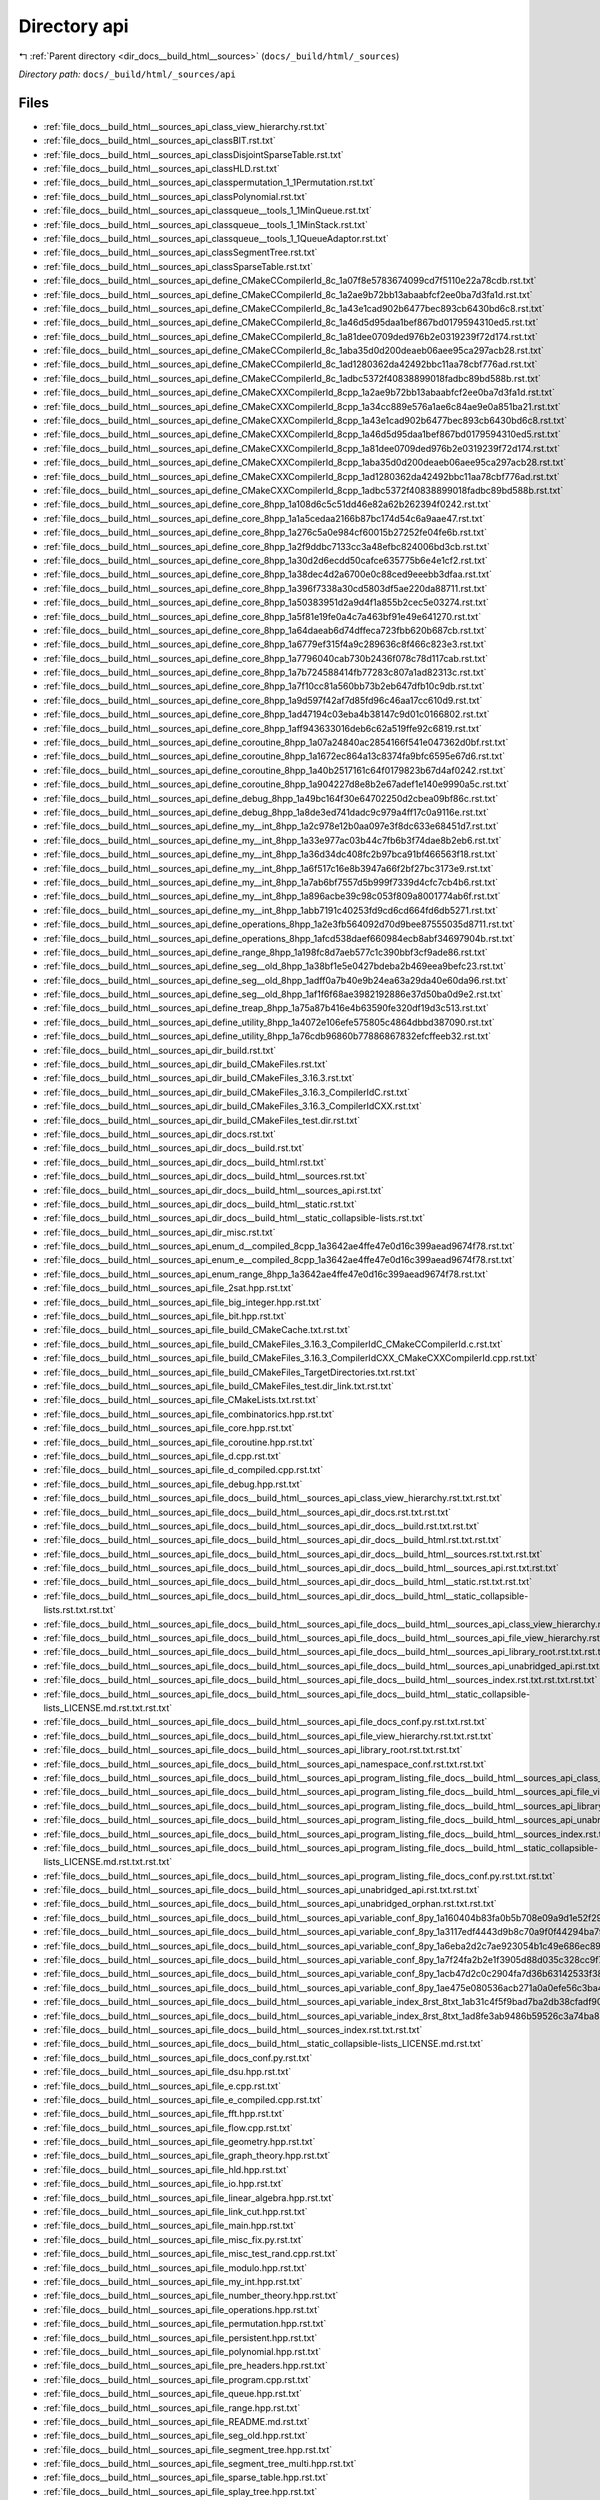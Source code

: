 .. _dir_docs__build_html__sources_api:


Directory api
=============


|exhale_lsh| :ref:`Parent directory <dir_docs__build_html__sources>` (``docs/_build/html/_sources``)

.. |exhale_lsh| unicode:: U+021B0 .. UPWARDS ARROW WITH TIP LEFTWARDS

*Directory path:* ``docs/_build/html/_sources/api``


Files
-----

- :ref:`file_docs__build_html__sources_api_class_view_hierarchy.rst.txt`
- :ref:`file_docs__build_html__sources_api_classBIT.rst.txt`
- :ref:`file_docs__build_html__sources_api_classDisjointSparseTable.rst.txt`
- :ref:`file_docs__build_html__sources_api_classHLD.rst.txt`
- :ref:`file_docs__build_html__sources_api_classpermutation_1_1Permutation.rst.txt`
- :ref:`file_docs__build_html__sources_api_classPolynomial.rst.txt`
- :ref:`file_docs__build_html__sources_api_classqueue__tools_1_1MinQueue.rst.txt`
- :ref:`file_docs__build_html__sources_api_classqueue__tools_1_1MinStack.rst.txt`
- :ref:`file_docs__build_html__sources_api_classqueue__tools_1_1QueueAdaptor.rst.txt`
- :ref:`file_docs__build_html__sources_api_classSegmentTree.rst.txt`
- :ref:`file_docs__build_html__sources_api_classSparseTable.rst.txt`
- :ref:`file_docs__build_html__sources_api_define_CMakeCCompilerId_8c_1a07f8e5783674099cd7f5110e22a78cdb.rst.txt`
- :ref:`file_docs__build_html__sources_api_define_CMakeCCompilerId_8c_1a2ae9b72bb13abaabfcf2ee0ba7d3fa1d.rst.txt`
- :ref:`file_docs__build_html__sources_api_define_CMakeCCompilerId_8c_1a43e1cad902b6477bec893cb6430bd6c8.rst.txt`
- :ref:`file_docs__build_html__sources_api_define_CMakeCCompilerId_8c_1a46d5d95daa1bef867bd0179594310ed5.rst.txt`
- :ref:`file_docs__build_html__sources_api_define_CMakeCCompilerId_8c_1a81dee0709ded976b2e0319239f72d174.rst.txt`
- :ref:`file_docs__build_html__sources_api_define_CMakeCCompilerId_8c_1aba35d0d200deaeb06aee95ca297acb28.rst.txt`
- :ref:`file_docs__build_html__sources_api_define_CMakeCCompilerId_8c_1ad1280362da42492bbc11aa78cbf776ad.rst.txt`
- :ref:`file_docs__build_html__sources_api_define_CMakeCCompilerId_8c_1adbc5372f40838899018fadbc89bd588b.rst.txt`
- :ref:`file_docs__build_html__sources_api_define_CMakeCXXCompilerId_8cpp_1a2ae9b72bb13abaabfcf2ee0ba7d3fa1d.rst.txt`
- :ref:`file_docs__build_html__sources_api_define_CMakeCXXCompilerId_8cpp_1a34cc889e576a1ae6c84ae9e0a851ba21.rst.txt`
- :ref:`file_docs__build_html__sources_api_define_CMakeCXXCompilerId_8cpp_1a43e1cad902b6477bec893cb6430bd6c8.rst.txt`
- :ref:`file_docs__build_html__sources_api_define_CMakeCXXCompilerId_8cpp_1a46d5d95daa1bef867bd0179594310ed5.rst.txt`
- :ref:`file_docs__build_html__sources_api_define_CMakeCXXCompilerId_8cpp_1a81dee0709ded976b2e0319239f72d174.rst.txt`
- :ref:`file_docs__build_html__sources_api_define_CMakeCXXCompilerId_8cpp_1aba35d0d200deaeb06aee95ca297acb28.rst.txt`
- :ref:`file_docs__build_html__sources_api_define_CMakeCXXCompilerId_8cpp_1ad1280362da42492bbc11aa78cbf776ad.rst.txt`
- :ref:`file_docs__build_html__sources_api_define_CMakeCXXCompilerId_8cpp_1adbc5372f40838899018fadbc89bd588b.rst.txt`
- :ref:`file_docs__build_html__sources_api_define_core_8hpp_1a108d6c5c51dd46e82a62b262394f0242.rst.txt`
- :ref:`file_docs__build_html__sources_api_define_core_8hpp_1a1a5cedaa2166b87bc174d54c6a9aae47.rst.txt`
- :ref:`file_docs__build_html__sources_api_define_core_8hpp_1a276c5a0e984cf60015b27252fe04fe6b.rst.txt`
- :ref:`file_docs__build_html__sources_api_define_core_8hpp_1a2f9ddbc7133cc3a48efbc824006bd3cb.rst.txt`
- :ref:`file_docs__build_html__sources_api_define_core_8hpp_1a30d2d6ecdd50cafce635775b6e4e1cf2.rst.txt`
- :ref:`file_docs__build_html__sources_api_define_core_8hpp_1a38dec4d2a6700e0c88ced9eeebb3dfaa.rst.txt`
- :ref:`file_docs__build_html__sources_api_define_core_8hpp_1a396f7338a30cd5803df5ae220da88711.rst.txt`
- :ref:`file_docs__build_html__sources_api_define_core_8hpp_1a50383951d2a9d4f1a855b2cec5e03274.rst.txt`
- :ref:`file_docs__build_html__sources_api_define_core_8hpp_1a5f81e19fe0a4c7a463bf91e49e641270.rst.txt`
- :ref:`file_docs__build_html__sources_api_define_core_8hpp_1a64daeab6d74dffeca723fbb620b687cb.rst.txt`
- :ref:`file_docs__build_html__sources_api_define_core_8hpp_1a6779ef315f4a9c289636c8f466c823e3.rst.txt`
- :ref:`file_docs__build_html__sources_api_define_core_8hpp_1a7796040cab730b2436f078c78d117cab.rst.txt`
- :ref:`file_docs__build_html__sources_api_define_core_8hpp_1a7b724588414fb77283c807a1ad82313c.rst.txt`
- :ref:`file_docs__build_html__sources_api_define_core_8hpp_1a7f10cc81a560bb73b2eb647dfb10c9db.rst.txt`
- :ref:`file_docs__build_html__sources_api_define_core_8hpp_1a9d597f42af7d85fd96c46aa17cc610d9.rst.txt`
- :ref:`file_docs__build_html__sources_api_define_core_8hpp_1ad47194c03eba4b38147c9d01c0166802.rst.txt`
- :ref:`file_docs__build_html__sources_api_define_core_8hpp_1aff943633016deb6c62a519ffe92c6819.rst.txt`
- :ref:`file_docs__build_html__sources_api_define_coroutine_8hpp_1a07a24840ac2854166f541e047362d0bf.rst.txt`
- :ref:`file_docs__build_html__sources_api_define_coroutine_8hpp_1a1672ec864a13c8374fa9bfc6595e67d6.rst.txt`
- :ref:`file_docs__build_html__sources_api_define_coroutine_8hpp_1a40b2517161c64f0179823b67d4af0242.rst.txt`
- :ref:`file_docs__build_html__sources_api_define_coroutine_8hpp_1a904227d8e8b2e67adef1e140e9990a5c.rst.txt`
- :ref:`file_docs__build_html__sources_api_define_debug_8hpp_1a49bc164f30e64702250d2cbea09bf86c.rst.txt`
- :ref:`file_docs__build_html__sources_api_define_debug_8hpp_1a8de3ed741dadc9c979a4ff17c0a9116e.rst.txt`
- :ref:`file_docs__build_html__sources_api_define_my__int_8hpp_1a2c978e12b0aa097e3f8dc633e68451d7.rst.txt`
- :ref:`file_docs__build_html__sources_api_define_my__int_8hpp_1a33e977ac03b44c7fb6b3f74dae8b2eb6.rst.txt`
- :ref:`file_docs__build_html__sources_api_define_my__int_8hpp_1a36d34dc408fc2b97bca91bf466563f18.rst.txt`
- :ref:`file_docs__build_html__sources_api_define_my__int_8hpp_1a6f517c16e8b3947a66f2bf27bc3173e9.rst.txt`
- :ref:`file_docs__build_html__sources_api_define_my__int_8hpp_1a7ab6bf7557d5b999f7339d4cfc7cb4b6.rst.txt`
- :ref:`file_docs__build_html__sources_api_define_my__int_8hpp_1a896acbe39c98c053f809a8001774ab6f.rst.txt`
- :ref:`file_docs__build_html__sources_api_define_my__int_8hpp_1abb7191c40253fd9cd6cd664fd6db5271.rst.txt`
- :ref:`file_docs__build_html__sources_api_define_operations_8hpp_1a2e3fb564092d70d9bee87555035d8711.rst.txt`
- :ref:`file_docs__build_html__sources_api_define_operations_8hpp_1afcd538daef660984ecb8abf34697904b.rst.txt`
- :ref:`file_docs__build_html__sources_api_define_range_8hpp_1a198fc8d7aeb577c1c390bbf3cf9ade86.rst.txt`
- :ref:`file_docs__build_html__sources_api_define_seg__old_8hpp_1a38bf1e5e0427bdeba2b469eea9befc23.rst.txt`
- :ref:`file_docs__build_html__sources_api_define_seg__old_8hpp_1adff0a7b40e9b24ea63a29da40e60da96.rst.txt`
- :ref:`file_docs__build_html__sources_api_define_seg__old_8hpp_1af1f6f68ae3982192886e37d50ba0d9e2.rst.txt`
- :ref:`file_docs__build_html__sources_api_define_treap_8hpp_1a75a87b416e4b63590fe320df19d3c513.rst.txt`
- :ref:`file_docs__build_html__sources_api_define_utility_8hpp_1a4072e106efe575805c4864dbbd387090.rst.txt`
- :ref:`file_docs__build_html__sources_api_define_utility_8hpp_1a76cdb96860b77886867832efcffeeb32.rst.txt`
- :ref:`file_docs__build_html__sources_api_dir_build.rst.txt`
- :ref:`file_docs__build_html__sources_api_dir_build_CMakeFiles.rst.txt`
- :ref:`file_docs__build_html__sources_api_dir_build_CMakeFiles_3.16.3.rst.txt`
- :ref:`file_docs__build_html__sources_api_dir_build_CMakeFiles_3.16.3_CompilerIdC.rst.txt`
- :ref:`file_docs__build_html__sources_api_dir_build_CMakeFiles_3.16.3_CompilerIdCXX.rst.txt`
- :ref:`file_docs__build_html__sources_api_dir_build_CMakeFiles_test.dir.rst.txt`
- :ref:`file_docs__build_html__sources_api_dir_docs.rst.txt`
- :ref:`file_docs__build_html__sources_api_dir_docs__build.rst.txt`
- :ref:`file_docs__build_html__sources_api_dir_docs__build_html.rst.txt`
- :ref:`file_docs__build_html__sources_api_dir_docs__build_html__sources.rst.txt`
- :ref:`file_docs__build_html__sources_api_dir_docs__build_html__sources_api.rst.txt`
- :ref:`file_docs__build_html__sources_api_dir_docs__build_html__static.rst.txt`
- :ref:`file_docs__build_html__sources_api_dir_docs__build_html__static_collapsible-lists.rst.txt`
- :ref:`file_docs__build_html__sources_api_dir_misc.rst.txt`
- :ref:`file_docs__build_html__sources_api_enum_d__compiled_8cpp_1a3642ae4ffe47e0d16c399aead9674f78.rst.txt`
- :ref:`file_docs__build_html__sources_api_enum_e__compiled_8cpp_1a3642ae4ffe47e0d16c399aead9674f78.rst.txt`
- :ref:`file_docs__build_html__sources_api_enum_range_8hpp_1a3642ae4ffe47e0d16c399aead9674f78.rst.txt`
- :ref:`file_docs__build_html__sources_api_file_2sat.hpp.rst.txt`
- :ref:`file_docs__build_html__sources_api_file_big_integer.hpp.rst.txt`
- :ref:`file_docs__build_html__sources_api_file_bit.hpp.rst.txt`
- :ref:`file_docs__build_html__sources_api_file_build_CMakeCache.txt.rst.txt`
- :ref:`file_docs__build_html__sources_api_file_build_CMakeFiles_3.16.3_CompilerIdC_CMakeCCompilerId.c.rst.txt`
- :ref:`file_docs__build_html__sources_api_file_build_CMakeFiles_3.16.3_CompilerIdCXX_CMakeCXXCompilerId.cpp.rst.txt`
- :ref:`file_docs__build_html__sources_api_file_build_CMakeFiles_TargetDirectories.txt.rst.txt`
- :ref:`file_docs__build_html__sources_api_file_build_CMakeFiles_test.dir_link.txt.rst.txt`
- :ref:`file_docs__build_html__sources_api_file_CMakeLists.txt.rst.txt`
- :ref:`file_docs__build_html__sources_api_file_combinatorics.hpp.rst.txt`
- :ref:`file_docs__build_html__sources_api_file_core.hpp.rst.txt`
- :ref:`file_docs__build_html__sources_api_file_coroutine.hpp.rst.txt`
- :ref:`file_docs__build_html__sources_api_file_d.cpp.rst.txt`
- :ref:`file_docs__build_html__sources_api_file_d_compiled.cpp.rst.txt`
- :ref:`file_docs__build_html__sources_api_file_debug.hpp.rst.txt`
- :ref:`file_docs__build_html__sources_api_file_docs__build_html__sources_api_class_view_hierarchy.rst.txt.rst.txt`
- :ref:`file_docs__build_html__sources_api_file_docs__build_html__sources_api_dir_docs.rst.txt.rst.txt`
- :ref:`file_docs__build_html__sources_api_file_docs__build_html__sources_api_dir_docs__build.rst.txt.rst.txt`
- :ref:`file_docs__build_html__sources_api_file_docs__build_html__sources_api_dir_docs__build_html.rst.txt.rst.txt`
- :ref:`file_docs__build_html__sources_api_file_docs__build_html__sources_api_dir_docs__build_html__sources.rst.txt.rst.txt`
- :ref:`file_docs__build_html__sources_api_file_docs__build_html__sources_api_dir_docs__build_html__sources_api.rst.txt.rst.txt`
- :ref:`file_docs__build_html__sources_api_file_docs__build_html__sources_api_dir_docs__build_html__static.rst.txt.rst.txt`
- :ref:`file_docs__build_html__sources_api_file_docs__build_html__sources_api_dir_docs__build_html__static_collapsible-lists.rst.txt.rst.txt`
- :ref:`file_docs__build_html__sources_api_file_docs__build_html__sources_api_file_docs__build_html__sources_api_class_view_hierarchy.rst.txt.rst.txt.rst.txt`
- :ref:`file_docs__build_html__sources_api_file_docs__build_html__sources_api_file_docs__build_html__sources_api_file_view_hierarchy.rst.txt.rst.txt.rst.txt`
- :ref:`file_docs__build_html__sources_api_file_docs__build_html__sources_api_file_docs__build_html__sources_api_library_root.rst.txt.rst.txt.rst.txt`
- :ref:`file_docs__build_html__sources_api_file_docs__build_html__sources_api_file_docs__build_html__sources_api_unabridged_api.rst.txt.rst.txt.rst.txt`
- :ref:`file_docs__build_html__sources_api_file_docs__build_html__sources_api_file_docs__build_html__sources_index.rst.txt.rst.txt.rst.txt`
- :ref:`file_docs__build_html__sources_api_file_docs__build_html__sources_api_file_docs__build_html__static_collapsible-lists_LICENSE.md.rst.txt.rst.txt`
- :ref:`file_docs__build_html__sources_api_file_docs__build_html__sources_api_file_docs_conf.py.rst.txt.rst.txt`
- :ref:`file_docs__build_html__sources_api_file_docs__build_html__sources_api_file_view_hierarchy.rst.txt.rst.txt`
- :ref:`file_docs__build_html__sources_api_file_docs__build_html__sources_api_library_root.rst.txt.rst.txt`
- :ref:`file_docs__build_html__sources_api_file_docs__build_html__sources_api_namespace_conf.rst.txt.rst.txt`
- :ref:`file_docs__build_html__sources_api_file_docs__build_html__sources_api_program_listing_file_docs__build_html__sources_api_class_view_hierarchy.rst.txt.rst.txt.rst.txt`
- :ref:`file_docs__build_html__sources_api_file_docs__build_html__sources_api_program_listing_file_docs__build_html__sources_api_file_view_hierarchy.rst.txt.rst.txt.rst.txt`
- :ref:`file_docs__build_html__sources_api_file_docs__build_html__sources_api_program_listing_file_docs__build_html__sources_api_library_root.rst.txt.rst.txt.rst.txt`
- :ref:`file_docs__build_html__sources_api_file_docs__build_html__sources_api_program_listing_file_docs__build_html__sources_api_unabridged_api.rst.txt.rst.txt.rst.txt`
- :ref:`file_docs__build_html__sources_api_file_docs__build_html__sources_api_program_listing_file_docs__build_html__sources_index.rst.txt.rst.txt.rst.txt`
- :ref:`file_docs__build_html__sources_api_file_docs__build_html__sources_api_program_listing_file_docs__build_html__static_collapsible-lists_LICENSE.md.rst.txt.rst.txt`
- :ref:`file_docs__build_html__sources_api_file_docs__build_html__sources_api_program_listing_file_docs_conf.py.rst.txt.rst.txt`
- :ref:`file_docs__build_html__sources_api_file_docs__build_html__sources_api_unabridged_api.rst.txt.rst.txt`
- :ref:`file_docs__build_html__sources_api_file_docs__build_html__sources_api_unabridged_orphan.rst.txt.rst.txt`
- :ref:`file_docs__build_html__sources_api_file_docs__build_html__sources_api_variable_conf_8py_1a160404b83fa0b5b708e09a9d1e52f294.rst.txt.rst.txt`
- :ref:`file_docs__build_html__sources_api_file_docs__build_html__sources_api_variable_conf_8py_1a3117edf4443d9b8c70a9f0f44294ba79.rst.txt.rst.txt`
- :ref:`file_docs__build_html__sources_api_file_docs__build_html__sources_api_variable_conf_8py_1a6eba2d2c7ae923054b1c49e686ec89b9.rst.txt.rst.txt`
- :ref:`file_docs__build_html__sources_api_file_docs__build_html__sources_api_variable_conf_8py_1a7f24fa2b2e1f3905d88d035c328cc9f7.rst.txt.rst.txt`
- :ref:`file_docs__build_html__sources_api_file_docs__build_html__sources_api_variable_conf_8py_1acb47d2c0c2904fa7d36b63142533f383.rst.txt.rst.txt`
- :ref:`file_docs__build_html__sources_api_file_docs__build_html__sources_api_variable_conf_8py_1ae475e080536acb271a0a0efe56c3ba42.rst.txt.rst.txt`
- :ref:`file_docs__build_html__sources_api_file_docs__build_html__sources_api_variable_index_8rst_8txt_1ab31c4f5f9bad7ba2db38cfadf9011fae.rst.txt.rst.txt`
- :ref:`file_docs__build_html__sources_api_file_docs__build_html__sources_api_variable_index_8rst_8txt_1ad8fe3ab9486b59526c3a74ba8bfb3769.rst.txt.rst.txt`
- :ref:`file_docs__build_html__sources_api_file_docs__build_html__sources_index.rst.txt.rst.txt`
- :ref:`file_docs__build_html__sources_api_file_docs__build_html__static_collapsible-lists_LICENSE.md.rst.txt`
- :ref:`file_docs__build_html__sources_api_file_docs_conf.py.rst.txt`
- :ref:`file_docs__build_html__sources_api_file_dsu.hpp.rst.txt`
- :ref:`file_docs__build_html__sources_api_file_e.cpp.rst.txt`
- :ref:`file_docs__build_html__sources_api_file_e_compiled.cpp.rst.txt`
- :ref:`file_docs__build_html__sources_api_file_fft.hpp.rst.txt`
- :ref:`file_docs__build_html__sources_api_file_flow.cpp.rst.txt`
- :ref:`file_docs__build_html__sources_api_file_geometry.hpp.rst.txt`
- :ref:`file_docs__build_html__sources_api_file_graph_theory.hpp.rst.txt`
- :ref:`file_docs__build_html__sources_api_file_hld.hpp.rst.txt`
- :ref:`file_docs__build_html__sources_api_file_io.hpp.rst.txt`
- :ref:`file_docs__build_html__sources_api_file_linear_algebra.hpp.rst.txt`
- :ref:`file_docs__build_html__sources_api_file_link_cut.hpp.rst.txt`
- :ref:`file_docs__build_html__sources_api_file_main.hpp.rst.txt`
- :ref:`file_docs__build_html__sources_api_file_misc_fix.py.rst.txt`
- :ref:`file_docs__build_html__sources_api_file_misc_test_rand.cpp.rst.txt`
- :ref:`file_docs__build_html__sources_api_file_modulo.hpp.rst.txt`
- :ref:`file_docs__build_html__sources_api_file_my_int.hpp.rst.txt`
- :ref:`file_docs__build_html__sources_api_file_number_theory.hpp.rst.txt`
- :ref:`file_docs__build_html__sources_api_file_operations.hpp.rst.txt`
- :ref:`file_docs__build_html__sources_api_file_permutation.hpp.rst.txt`
- :ref:`file_docs__build_html__sources_api_file_persistent.hpp.rst.txt`
- :ref:`file_docs__build_html__sources_api_file_polynomial.hpp.rst.txt`
- :ref:`file_docs__build_html__sources_api_file_pre_headers.hpp.rst.txt`
- :ref:`file_docs__build_html__sources_api_file_program.cpp.rst.txt`
- :ref:`file_docs__build_html__sources_api_file_queue.hpp.rst.txt`
- :ref:`file_docs__build_html__sources_api_file_range.hpp.rst.txt`
- :ref:`file_docs__build_html__sources_api_file_README.md.rst.txt`
- :ref:`file_docs__build_html__sources_api_file_seg_old.hpp.rst.txt`
- :ref:`file_docs__build_html__sources_api_file_segment_tree.hpp.rst.txt`
- :ref:`file_docs__build_html__sources_api_file_segment_tree_multi.hpp.rst.txt`
- :ref:`file_docs__build_html__sources_api_file_sparse_table.hpp.rst.txt`
- :ref:`file_docs__build_html__sources_api_file_splay_tree.hpp.rst.txt`
- :ref:`file_docs__build_html__sources_api_file_string.hpp.rst.txt`
- :ref:`file_docs__build_html__sources_api_file_template.hpp.rst.txt`
- :ref:`file_docs__build_html__sources_api_file_test.cpp.rst.txt`
- :ref:`file_docs__build_html__sources_api_file_time.hpp.rst.txt`
- :ref:`file_docs__build_html__sources_api_file_TODO.txt.rst.txt`
- :ref:`file_docs__build_html__sources_api_file_treap.hpp.rst.txt`
- :ref:`file_docs__build_html__sources_api_file_tree.hpp.rst.txt`
- :ref:`file_docs__build_html__sources_api_file_utility.hpp.rst.txt`
- :ref:`file_docs__build_html__sources_api_file_view_hierarchy.rst.txt`
- :ref:`file_docs__build_html__sources_api_function_2sat_8hpp_1a25e1814f70e51eb57308bc0dea349406.rst.txt`
- :ref:`file_docs__build_html__sources_api_function_2sat_8hpp_1a7c5b410fc1eefa671c8e9531c2e29cec.rst.txt`
- :ref:`file_docs__build_html__sources_api_function_big__integer_8hpp_1af4352ea3f90e44bbfe72018e96a89bce.rst.txt`
- :ref:`file_docs__build_html__sources_api_function_bit_8hpp_1af86f570cf0a5201c700ffeec06aec7f6.rst.txt`
- :ref:`file_docs__build_html__sources_api_function_CMakeCCompilerId_8c_1a0ddf1224851353fc92bfbff6f499fa97.rst.txt`
- :ref:`file_docs__build_html__sources_api_function_CMakeCXXCompilerId_8cpp_1a0ddf1224851353fc92bfbff6f499fa97.rst.txt`
- :ref:`file_docs__build_html__sources_api_function_CMakeLists_8txt_1a91d15f0ceb5db5efd01dc2a406451982.rst.txt`
- :ref:`file_docs__build_html__sources_api_function_coroutine_8hpp_1a66452cd96cc7e445f9d343e47d1afefa.rst.txt`
- :ref:`file_docs__build_html__sources_api_function_coroutine_8hpp_1a8b33d6ed6b7b80530df506021b0428ed.rst.txt`
- :ref:`file_docs__build_html__sources_api_function_d_8cpp_1af095a232149097b5605064623a9345ac.rst.txt`
- :ref:`file_docs__build_html__sources_api_function_d__compiled_8cpp_1a005fc5d8af9bba651f00c74372466b83.rst.txt`
- :ref:`file_docs__build_html__sources_api_function_d__compiled_8cpp_1a030fbbd0e40aa66bc02cb2d74ae80d57.rst.txt`
- :ref:`file_docs__build_html__sources_api_function_d__compiled_8cpp_1a09af32a8d21cf0ca5017ce40502a2a09.rst.txt`
- :ref:`file_docs__build_html__sources_api_function_d__compiled_8cpp_1a0a666ddbbb5d4d02c4aee66be7577292.rst.txt`
- :ref:`file_docs__build_html__sources_api_function_d__compiled_8cpp_1a0a6e5000e068f2fcb17d85038a64adf4.rst.txt`
- :ref:`file_docs__build_html__sources_api_function_d__compiled_8cpp_1a0ddf1224851353fc92bfbff6f499fa97.rst.txt`
- :ref:`file_docs__build_html__sources_api_function_d__compiled_8cpp_1a1297749985d820e08c6c88a285dc80eb.rst.txt`
- :ref:`file_docs__build_html__sources_api_function_d__compiled_8cpp_1a141476c36a8f609ac7c776be162abb92.rst.txt`
- :ref:`file_docs__build_html__sources_api_function_d__compiled_8cpp_1a14b8a1cd669e604f8c4c121e723f17b6.rst.txt`
- :ref:`file_docs__build_html__sources_api_function_d__compiled_8cpp_1a14dc21f495425ccdc1ec35fe45d45591.rst.txt`
- :ref:`file_docs__build_html__sources_api_function_d__compiled_8cpp_1a1507417750abfb917c914c44e07ed713.rst.txt`
- :ref:`file_docs__build_html__sources_api_function_d__compiled_8cpp_1a178da2acee19545ba0378a75ffea2fdb.rst.txt`
- :ref:`file_docs__build_html__sources_api_function_d__compiled_8cpp_1a17c44ba56ddae051a9fdf806cab4bb7b.rst.txt`
- :ref:`file_docs__build_html__sources_api_function_d__compiled_8cpp_1a19000e539a20acfdcd7e8fdce1d970f4.rst.txt`
- :ref:`file_docs__build_html__sources_api_function_d__compiled_8cpp_1a1920aa20adebf218cbbdf8bb06a4c351.rst.txt`
- :ref:`file_docs__build_html__sources_api_function_d__compiled_8cpp_1a1927210d55cc1384803f4a609d7174ee.rst.txt`
- :ref:`file_docs__build_html__sources_api_function_d__compiled_8cpp_1a19406485d1ce3b2430c67aea00dda27b.rst.txt`
- :ref:`file_docs__build_html__sources_api_function_d__compiled_8cpp_1a1b122fd1e3de03a421d98f4bbb1473d5.rst.txt`
- :ref:`file_docs__build_html__sources_api_function_d__compiled_8cpp_1a2507e89fefa09a358a9de729b15dd642.rst.txt`
- :ref:`file_docs__build_html__sources_api_function_d__compiled_8cpp_1a2585fee5a1476634e4acdd3a76e8d606.rst.txt`
- :ref:`file_docs__build_html__sources_api_function_d__compiled_8cpp_1a26ed2eacd641d0bb463e15dd04d3dd63.rst.txt`
- :ref:`file_docs__build_html__sources_api_function_d__compiled_8cpp_1a278d4d0450b96c1926a34fe49f29d602.rst.txt`
- :ref:`file_docs__build_html__sources_api_function_d__compiled_8cpp_1a2939a795e467c7daa07c80b7456d78b4.rst.txt`
- :ref:`file_docs__build_html__sources_api_function_d__compiled_8cpp_1a295cbb09d532a8eeeaab519fd1db0928.rst.txt`
- :ref:`file_docs__build_html__sources_api_function_d__compiled_8cpp_1a297c703d12bd9b758de47e299044d8f2.rst.txt`
- :ref:`file_docs__build_html__sources_api_function_d__compiled_8cpp_1a2a9660e705c73071a9c68c86e5e92e29.rst.txt`
- :ref:`file_docs__build_html__sources_api_function_d__compiled_8cpp_1a2aea60be1c24dc82badd96e40923038b.rst.txt`
- :ref:`file_docs__build_html__sources_api_function_d__compiled_8cpp_1a2b7036bfe170c860f3c08deea3fec213.rst.txt`
- :ref:`file_docs__build_html__sources_api_function_d__compiled_8cpp_1a2c4ec732b90bd1beb930f2dc68e47294.rst.txt`
- :ref:`file_docs__build_html__sources_api_function_d__compiled_8cpp_1a2da52bf2b92d06eeb430122c3ec209ec.rst.txt`
- :ref:`file_docs__build_html__sources_api_function_d__compiled_8cpp_1a2e6b26fca3ba13b074816e7b97f8245d.rst.txt`
- :ref:`file_docs__build_html__sources_api_function_d__compiled_8cpp_1a2f1a91608676548419fa75266f0a00bf.rst.txt`
- :ref:`file_docs__build_html__sources_api_function_d__compiled_8cpp_1a2f611269d39535446ae5f89e3de27d9b.rst.txt`
- :ref:`file_docs__build_html__sources_api_function_d__compiled_8cpp_1a305e818c99814cd465186b57c0a73f50.rst.txt`
- :ref:`file_docs__build_html__sources_api_function_d__compiled_8cpp_1a30be90e8c8b57bcd04237e9b1d5b2fe9.rst.txt`
- :ref:`file_docs__build_html__sources_api_function_d__compiled_8cpp_1a35c5f7ec97de94c93f2301e16d3f7efa.rst.txt`
- :ref:`file_docs__build_html__sources_api_function_d__compiled_8cpp_1a374c06877fb866b1df88bd50c7ea4629.rst.txt`
- :ref:`file_docs__build_html__sources_api_function_d__compiled_8cpp_1a393602f329243516ab6a008f905aa82d.rst.txt`
- :ref:`file_docs__build_html__sources_api_function_d__compiled_8cpp_1a3eb62dcf88ab5afad4d62c6fea4bb570.rst.txt`
- :ref:`file_docs__build_html__sources_api_function_d__compiled_8cpp_1a426a22a1e2a6fdc93737f181b90b10e8.rst.txt`
- :ref:`file_docs__build_html__sources_api_function_d__compiled_8cpp_1a42749f0e5bce0c863216022054c4c674.rst.txt`
- :ref:`file_docs__build_html__sources_api_function_d__compiled_8cpp_1a42947339830a2cede9e140e4283aff36.rst.txt`
- :ref:`file_docs__build_html__sources_api_function_d__compiled_8cpp_1a438bd5fc0a79e42a6a2abb632203f925.rst.txt`
- :ref:`file_docs__build_html__sources_api_function_d__compiled_8cpp_1a43f33335bd84b91252969b3b17f8b09d.rst.txt`
- :ref:`file_docs__build_html__sources_api_function_d__compiled_8cpp_1a46672014ead1e91eeafec896f61036db.rst.txt`
- :ref:`file_docs__build_html__sources_api_function_d__compiled_8cpp_1a46fc0d6fc28acfd3ee6e1e14b25b8a12.rst.txt`
- :ref:`file_docs__build_html__sources_api_function_d__compiled_8cpp_1a4cb6b7e98aadd3fa7ffc759c5e14596d.rst.txt`
- :ref:`file_docs__build_html__sources_api_function_d__compiled_8cpp_1a4d00a3da24d192703891d9dba336e6b5.rst.txt`
- :ref:`file_docs__build_html__sources_api_function_d__compiled_8cpp_1a4dbe54e2a6c2e93add66dc32c647c876.rst.txt`
- :ref:`file_docs__build_html__sources_api_function_d__compiled_8cpp_1a5037ce073dfbaeaf7083a725780cdaf1.rst.txt`
- :ref:`file_docs__build_html__sources_api_function_d__compiled_8cpp_1a50e9430d1096ce6997ae910135a9533f.rst.txt`
- :ref:`file_docs__build_html__sources_api_function_d__compiled_8cpp_1a531cc980b5de78f0c2f36ae3210cb9cf.rst.txt`
- :ref:`file_docs__build_html__sources_api_function_d__compiled_8cpp_1a55577c112e6d41b6314ad996f9e48842.rst.txt`
- :ref:`file_docs__build_html__sources_api_function_d__compiled_8cpp_1a561c93db625469ab20895dabddbae1b8.rst.txt`
- :ref:`file_docs__build_html__sources_api_function_d__compiled_8cpp_1a566f5b78944cfa1ff2b470ecd0522ce1.rst.txt`
- :ref:`file_docs__build_html__sources_api_function_d__compiled_8cpp_1a5b1fcbc62cc963f6ab2598b13f114dd8.rst.txt`
- :ref:`file_docs__build_html__sources_api_function_d__compiled_8cpp_1a5eeb4818d038580518b4e590a066ec12.rst.txt`
- :ref:`file_docs__build_html__sources_api_function_d__compiled_8cpp_1a6233529d7882aa9ce30e9bb40fa6c865.rst.txt`
- :ref:`file_docs__build_html__sources_api_function_d__compiled_8cpp_1a67e1bb0651ba8b410525f0a06c154f10.rst.txt`
- :ref:`file_docs__build_html__sources_api_function_d__compiled_8cpp_1a6e069fcf8b422fbc525eba2543e36a6e.rst.txt`
- :ref:`file_docs__build_html__sources_api_function_d__compiled_8cpp_1a712d50fe014f71ad2d85897f9c243680.rst.txt`
- :ref:`file_docs__build_html__sources_api_function_d__compiled_8cpp_1a734cad165e9d3343718dea3cab4febc3.rst.txt`
- :ref:`file_docs__build_html__sources_api_function_d__compiled_8cpp_1a736cda2f4e9d62713f271320745b6d19.rst.txt`
- :ref:`file_docs__build_html__sources_api_function_d__compiled_8cpp_1a750478c01441fac1c27f14bea2cb74ea.rst.txt`
- :ref:`file_docs__build_html__sources_api_function_d__compiled_8cpp_1a7a46d634f9eced7af91b153683bf8a09.rst.txt`
- :ref:`file_docs__build_html__sources_api_function_d__compiled_8cpp_1a7baea0d3e99864e50ed82e6e93a88eb5.rst.txt`
- :ref:`file_docs__build_html__sources_api_function_d__compiled_8cpp_1a7cd324d23686536d1d4eeb92afb61ed4.rst.txt`
- :ref:`file_docs__build_html__sources_api_function_d__compiled_8cpp_1a7d1e0e6527c5e49efdc1ef0780a055c8.rst.txt`
- :ref:`file_docs__build_html__sources_api_function_d__compiled_8cpp_1a7df52f31e81b51a76e8f8699accaf3b1.rst.txt`
- :ref:`file_docs__build_html__sources_api_function_d__compiled_8cpp_1a7fcf9006b0b6d5ce6b426ac6dea3b567.rst.txt`
- :ref:`file_docs__build_html__sources_api_function_d__compiled_8cpp_1a84ac78302ab327b1a880654a74f696b3.rst.txt`
- :ref:`file_docs__build_html__sources_api_function_d__compiled_8cpp_1a87d3fb5fed45f1a54221f7a8705addb9.rst.txt`
- :ref:`file_docs__build_html__sources_api_function_d__compiled_8cpp_1a8acbbd6e305005c27020dfb9bbe27d5a.rst.txt`
- :ref:`file_docs__build_html__sources_api_function_d__compiled_8cpp_1a8b072587149274d1639908e4edb23d3d.rst.txt`
- :ref:`file_docs__build_html__sources_api_function_d__compiled_8cpp_1a8e6fc91a032b336ea0bbed9eabf54f69.rst.txt`
- :ref:`file_docs__build_html__sources_api_function_d__compiled_8cpp_1a9112d064de59f0aa5737bc1d90e9bf32.rst.txt`
- :ref:`file_docs__build_html__sources_api_function_d__compiled_8cpp_1a934a24e545f14f58f25359de518e8d1d.rst.txt`
- :ref:`file_docs__build_html__sources_api_function_d__compiled_8cpp_1a9361a6539ccda780bb95468f68d876f7.rst.txt`
- :ref:`file_docs__build_html__sources_api_function_d__compiled_8cpp_1a9857489fa641b19465aed9647a854219.rst.txt`
- :ref:`file_docs__build_html__sources_api_function_d__compiled_8cpp_1a98ed0803268ba29fcc8977206b177923.rst.txt`
- :ref:`file_docs__build_html__sources_api_function_d__compiled_8cpp_1a99887d7be335593672a7bc2c02b1612d.rst.txt`
- :ref:`file_docs__build_html__sources_api_function_d__compiled_8cpp_1a9d6eaad6577fb0289aee53b10fd4a260.rst.txt`
- :ref:`file_docs__build_html__sources_api_function_d__compiled_8cpp_1a9e98ecb7739ca6a5c0069a9a26d2a731.rst.txt`
- :ref:`file_docs__build_html__sources_api_function_d__compiled_8cpp_1aa2b38897f4c429325f0eb73b1137755a.rst.txt`
- :ref:`file_docs__build_html__sources_api_function_d__compiled_8cpp_1aa39044c62fae2707474b9960d257d9dd.rst.txt`
- :ref:`file_docs__build_html__sources_api_function_d__compiled_8cpp_1aa705afaf267f70799bd4ec8cbf040455.rst.txt`
- :ref:`file_docs__build_html__sources_api_function_d__compiled_8cpp_1aa72cfb348ae79fd2bdb5ded63cd36ef2.rst.txt`
- :ref:`file_docs__build_html__sources_api_function_d__compiled_8cpp_1aa96a8c7fd5bf97d564842e0a0312db5e.rst.txt`
- :ref:`file_docs__build_html__sources_api_function_d__compiled_8cpp_1aa9ba94adf14b5b5566e3a750fa5255b3.rst.txt`
- :ref:`file_docs__build_html__sources_api_function_d__compiled_8cpp_1aab105decd35962ad192ea2187706df9b.rst.txt`
- :ref:`file_docs__build_html__sources_api_function_d__compiled_8cpp_1aac11793366a8aa7d2396775fdb1ba8ca.rst.txt`
- :ref:`file_docs__build_html__sources_api_function_d__compiled_8cpp_1aac690d54b7665a90ca461724df8907c0.rst.txt`
- :ref:`file_docs__build_html__sources_api_function_d__compiled_8cpp_1ab13ab1059a1675ee7a774c4524b84d23.rst.txt`
- :ref:`file_docs__build_html__sources_api_function_d__compiled_8cpp_1ab6822e2f5527212c7db6dd31be7f3ba6.rst.txt`
- :ref:`file_docs__build_html__sources_api_function_d__compiled_8cpp_1ab7a7f1a8ba225710625d5af10f317b6a.rst.txt`
- :ref:`file_docs__build_html__sources_api_function_d__compiled_8cpp_1abaec40e1e6a4ac4de9316a94f0516dbb.rst.txt`
- :ref:`file_docs__build_html__sources_api_function_d__compiled_8cpp_1abbe5b980d32347acbd0811f9c189d097.rst.txt`
- :ref:`file_docs__build_html__sources_api_function_d__compiled_8cpp_1abc2dae699efd9d44942e1a27d801d9cb.rst.txt`
- :ref:`file_docs__build_html__sources_api_function_d__compiled_8cpp_1abf42c204d44caae5b7ea48d8261dfd9e.rst.txt`
- :ref:`file_docs__build_html__sources_api_function_d__compiled_8cpp_1ac66e5f2d4fb3a7d5076a44e419736713.rst.txt`
- :ref:`file_docs__build_html__sources_api_function_d__compiled_8cpp_1ac969ae49524a67aba9be0f061955ef23.rst.txt`
- :ref:`file_docs__build_html__sources_api_function_d__compiled_8cpp_1ac98f689dd795d68d4d96aabe64b5de71.rst.txt`
- :ref:`file_docs__build_html__sources_api_function_d__compiled_8cpp_1acb6120c8a8224e1d4465bf980bc01d07.rst.txt`
- :ref:`file_docs__build_html__sources_api_function_d__compiled_8cpp_1acc5a0ae67ef6a3bd347c85cab4a15313.rst.txt`
- :ref:`file_docs__build_html__sources_api_function_d__compiled_8cpp_1ad15ec6af6887423cb03ff23db2d94738.rst.txt`
- :ref:`file_docs__build_html__sources_api_function_d__compiled_8cpp_1ad358004e1f554321202b4e29f8470c5e.rst.txt`
- :ref:`file_docs__build_html__sources_api_function_d__compiled_8cpp_1ad80debbf481bb22b5347633cd83e2c77.rst.txt`
- :ref:`file_docs__build_html__sources_api_function_d__compiled_8cpp_1ad8f1353b1f5665443a78d860006e9920.rst.txt`
- :ref:`file_docs__build_html__sources_api_function_d__compiled_8cpp_1ad92ef518c8439f84b4414ff16ec2cdcc.rst.txt`
- :ref:`file_docs__build_html__sources_api_function_d__compiled_8cpp_1ad997b1805adbf715af5d542dd68b9ce2.rst.txt`
- :ref:`file_docs__build_html__sources_api_function_d__compiled_8cpp_1adafa966f1819210cf795fff85b2a40c5.rst.txt`
- :ref:`file_docs__build_html__sources_api_function_d__compiled_8cpp_1adf37877debb40c87ce158743d128a8df.rst.txt`
- :ref:`file_docs__build_html__sources_api_function_d__compiled_8cpp_1ae1cd9afafb1f7ca00e88e73d262c0704.rst.txt`
- :ref:`file_docs__build_html__sources_api_function_d__compiled_8cpp_1ae36eab02a5882508df9bcd38fed73b1f.rst.txt`
- :ref:`file_docs__build_html__sources_api_function_d__compiled_8cpp_1ae3edbf9ffcbf3c8b40d15f6666442cef.rst.txt`
- :ref:`file_docs__build_html__sources_api_function_d__compiled_8cpp_1ae423116f6315d5e998219f27f1f8c401.rst.txt`
- :ref:`file_docs__build_html__sources_api_function_d__compiled_8cpp_1ae6ad3f54671798a8d8f3c4253ea83db4.rst.txt`
- :ref:`file_docs__build_html__sources_api_function_d__compiled_8cpp_1ae9e59a2d15287021fd21d14d2eb206c4.rst.txt`
- :ref:`file_docs__build_html__sources_api_function_d__compiled_8cpp_1aeebcf017acc0533f31c46d62d0cebe72.rst.txt`
- :ref:`file_docs__build_html__sources_api_function_d__compiled_8cpp_1aef9f34a9358f523b5e12f6897a806e7e.rst.txt`
- :ref:`file_docs__build_html__sources_api_function_d__compiled_8cpp_1af095a232149097b5605064623a9345ac.rst.txt`
- :ref:`file_docs__build_html__sources_api_function_d__compiled_8cpp_1af237204859d16b6fadb92d576c7b33b1.rst.txt`
- :ref:`file_docs__build_html__sources_api_function_d__compiled_8cpp_1af2bc40d890a9156a90107a9ff3b0260c.rst.txt`
- :ref:`file_docs__build_html__sources_api_function_d__compiled_8cpp_1af33d0502161df2d1b82be4b1e8dcaa13.rst.txt`
- :ref:`file_docs__build_html__sources_api_function_d__compiled_8cpp_1af419fd09d176890f30126a49064cbd9b.rst.txt`
- :ref:`file_docs__build_html__sources_api_function_d__compiled_8cpp_1af877591533298d5fba3df85680cabb60.rst.txt`
- :ref:`file_docs__build_html__sources_api_function_d__compiled_8cpp_1aff1da1538e8456d30c0528faba66b50b.rst.txt`
- :ref:`file_docs__build_html__sources_api_function_d__compiled_8cpp_1affce1f2cffc83e9e4ecc9203fdd32d29.rst.txt`
- :ref:`file_docs__build_html__sources_api_function_e_8cpp_1a5ece1951256dffcf84b26ca5cb9651b7.rst.txt`
- :ref:`file_docs__build_html__sources_api_function_e_8cpp_1adb57ec3700683fb9209f7771f011bb19.rst.txt`
- :ref:`file_docs__build_html__sources_api_function_e_8cpp_1af095a232149097b5605064623a9345ac.rst.txt`
- :ref:`file_docs__build_html__sources_api_function_e__compiled_8cpp_1a09af32a8d21cf0ca5017ce40502a2a09.rst.txt`
- :ref:`file_docs__build_html__sources_api_function_e__compiled_8cpp_1a0ddf1224851353fc92bfbff6f499fa97.rst.txt`
- :ref:`file_docs__build_html__sources_api_function_e__compiled_8cpp_1a1297749985d820e08c6c88a285dc80eb.rst.txt`
- :ref:`file_docs__build_html__sources_api_function_e__compiled_8cpp_1a141476c36a8f609ac7c776be162abb92.rst.txt`
- :ref:`file_docs__build_html__sources_api_function_e__compiled_8cpp_1a17c44ba56ddae051a9fdf806cab4bb7b.rst.txt`
- :ref:`file_docs__build_html__sources_api_function_e__compiled_8cpp_1a19000e539a20acfdcd7e8fdce1d970f4.rst.txt`
- :ref:`file_docs__build_html__sources_api_function_e__compiled_8cpp_1a1927210d55cc1384803f4a609d7174ee.rst.txt`
- :ref:`file_docs__build_html__sources_api_function_e__compiled_8cpp_1a1b122fd1e3de03a421d98f4bbb1473d5.rst.txt`
- :ref:`file_docs__build_html__sources_api_function_e__compiled_8cpp_1a278d4d0450b96c1926a34fe49f29d602.rst.txt`
- :ref:`file_docs__build_html__sources_api_function_e__compiled_8cpp_1a295cbb09d532a8eeeaab519fd1db0928.rst.txt`
- :ref:`file_docs__build_html__sources_api_function_e__compiled_8cpp_1a2a9660e705c73071a9c68c86e5e92e29.rst.txt`
- :ref:`file_docs__build_html__sources_api_function_e__compiled_8cpp_1a2e6b26fca3ba13b074816e7b97f8245d.rst.txt`
- :ref:`file_docs__build_html__sources_api_function_e__compiled_8cpp_1a35c5f7ec97de94c93f2301e16d3f7efa.rst.txt`
- :ref:`file_docs__build_html__sources_api_function_e__compiled_8cpp_1a3eb62dcf88ab5afad4d62c6fea4bb570.rst.txt`
- :ref:`file_docs__build_html__sources_api_function_e__compiled_8cpp_1a438bd5fc0a79e42a6a2abb632203f925.rst.txt`
- :ref:`file_docs__build_html__sources_api_function_e__compiled_8cpp_1a4cb6b7e98aadd3fa7ffc759c5e14596d.rst.txt`
- :ref:`file_docs__build_html__sources_api_function_e__compiled_8cpp_1a566f5b78944cfa1ff2b470ecd0522ce1.rst.txt`
- :ref:`file_docs__build_html__sources_api_function_e__compiled_8cpp_1a5b1fcbc62cc963f6ab2598b13f114dd8.rst.txt`
- :ref:`file_docs__build_html__sources_api_function_e__compiled_8cpp_1a5ece1951256dffcf84b26ca5cb9651b7.rst.txt`
- :ref:`file_docs__build_html__sources_api_function_e__compiled_8cpp_1a5eeb4818d038580518b4e590a066ec12.rst.txt`
- :ref:`file_docs__build_html__sources_api_function_e__compiled_8cpp_1a7ab52e3056b1097d9d3d2a938f240394.rst.txt`
- :ref:`file_docs__build_html__sources_api_function_e__compiled_8cpp_1a7df52f31e81b51a76e8f8699accaf3b1.rst.txt`
- :ref:`file_docs__build_html__sources_api_function_e__compiled_8cpp_1a7fcf9006b0b6d5ce6b426ac6dea3b567.rst.txt`
- :ref:`file_docs__build_html__sources_api_function_e__compiled_8cpp_1a87d3fb5fed45f1a54221f7a8705addb9.rst.txt`
- :ref:`file_docs__build_html__sources_api_function_e__compiled_8cpp_1a8acbbd6e305005c27020dfb9bbe27d5a.rst.txt`
- :ref:`file_docs__build_html__sources_api_function_e__compiled_8cpp_1a8b072587149274d1639908e4edb23d3d.rst.txt`
- :ref:`file_docs__build_html__sources_api_function_e__compiled_8cpp_1a98ed0803268ba29fcc8977206b177923.rst.txt`
- :ref:`file_docs__build_html__sources_api_function_e__compiled_8cpp_1a9e98ecb7739ca6a5c0069a9a26d2a731.rst.txt`
- :ref:`file_docs__build_html__sources_api_function_e__compiled_8cpp_1aa9ba94adf14b5b5566e3a750fa5255b3.rst.txt`
- :ref:`file_docs__build_html__sources_api_function_e__compiled_8cpp_1ab13ab1059a1675ee7a774c4524b84d23.rst.txt`
- :ref:`file_docs__build_html__sources_api_function_e__compiled_8cpp_1ab6822e2f5527212c7db6dd31be7f3ba6.rst.txt`
- :ref:`file_docs__build_html__sources_api_function_e__compiled_8cpp_1ac66e5f2d4fb3a7d5076a44e419736713.rst.txt`
- :ref:`file_docs__build_html__sources_api_function_e__compiled_8cpp_1ac969ae49524a67aba9be0f061955ef23.rst.txt`
- :ref:`file_docs__build_html__sources_api_function_e__compiled_8cpp_1acb6120c8a8224e1d4465bf980bc01d07.rst.txt`
- :ref:`file_docs__build_html__sources_api_function_e__compiled_8cpp_1acc5a0ae67ef6a3bd347c85cab4a15313.rst.txt`
- :ref:`file_docs__build_html__sources_api_function_e__compiled_8cpp_1ad8f1353b1f5665443a78d860006e9920.rst.txt`
- :ref:`file_docs__build_html__sources_api_function_e__compiled_8cpp_1adf37877debb40c87ce158743d128a8df.rst.txt`
- :ref:`file_docs__build_html__sources_api_function_e__compiled_8cpp_1ae3edbf9ffcbf3c8b40d15f6666442cef.rst.txt`
- :ref:`file_docs__build_html__sources_api_function_e__compiled_8cpp_1ae9e59a2d15287021fd21d14d2eb206c4.rst.txt`
- :ref:`file_docs__build_html__sources_api_function_e__compiled_8cpp_1af095a232149097b5605064623a9345ac.rst.txt`
- :ref:`file_docs__build_html__sources_api_function_e__compiled_8cpp_1af237204859d16b6fadb92d576c7b33b1.rst.txt`
- :ref:`file_docs__build_html__sources_api_function_e__compiled_8cpp_1af877591533298d5fba3df85680cabb60.rst.txt`
- :ref:`file_docs__build_html__sources_api_function_e__compiled_8cpp_1afad296d81f9e7bd12c8998d387185ec0.rst.txt`
- :ref:`file_docs__build_html__sources_api_function_e__compiled_8cpp_1affce1f2cffc83e9e4ecc9203fdd32d29.rst.txt`
- :ref:`file_docs__build_html__sources_api_function_fft_8hpp_1a27632dcb2490189a02cc98a2029a4be3.rst.txt`
- :ref:`file_docs__build_html__sources_api_function_fft_8hpp_1ad433b30dd657e617f55a72340fcefd4a.rst.txt`
- :ref:`file_docs__build_html__sources_api_function_fft_8hpp_1af359fe1ab295171c84c1da7bdfc95018.rst.txt`
- :ref:`file_docs__build_html__sources_api_function_fix_8py_1aa1dbc2d92b97d52f7b70dee2535b7e94.rst.txt`
- :ref:`file_docs__build_html__sources_api_function_flow_8cpp_1a1d2a6baffdf7fde3b5ae3b586e8434f7.rst.txt`
- :ref:`file_docs__build_html__sources_api_function_geometry_8hpp_1a18b063c150d95a5ec77dab71218c4f48.rst.txt`
- :ref:`file_docs__build_html__sources_api_function_geometry_8hpp_1a18ead2a577ff9e1f661e55515285809b.rst.txt`
- :ref:`file_docs__build_html__sources_api_function_geometry_8hpp_1a27118bb54df18fa8cdda0a971ad58027.rst.txt`
- :ref:`file_docs__build_html__sources_api_function_geometry_8hpp_1a307816ea40ce680d3c4eb34968b52520.rst.txt`
- :ref:`file_docs__build_html__sources_api_function_geometry_8hpp_1a403f2d9011246963c0e4b7a2101c5ec0.rst.txt`
- :ref:`file_docs__build_html__sources_api_function_geometry_8hpp_1a5f1383116499536e16ded93d8a011900.rst.txt`
- :ref:`file_docs__build_html__sources_api_function_geometry_8hpp_1a6f5b94d51a13ddc8282f8ef617de73bb.rst.txt`
- :ref:`file_docs__build_html__sources_api_function_geometry_8hpp_1a8143f89812fca762e08ba1a5d984c46b.rst.txt`
- :ref:`file_docs__build_html__sources_api_function_geometry_8hpp_1a9ac8131722d15a1da83d0065f1093f1e.rst.txt`
- :ref:`file_docs__build_html__sources_api_function_geometry_8hpp_1aabae68a797dfbc044ca0ed89cc6cc1af.rst.txt`
- :ref:`file_docs__build_html__sources_api_function_geometry_8hpp_1aad3419586eb6065d81469c30417d5530.rst.txt`
- :ref:`file_docs__build_html__sources_api_function_geometry_8hpp_1ab8556a4c9ecf62f348ba9d0635bf8cb3.rst.txt`
- :ref:`file_docs__build_html__sources_api_function_geometry_8hpp_1acdc6602c58d77b560832434cc2e25b89.rst.txt`
- :ref:`file_docs__build_html__sources_api_function_geometry_8hpp_1af24e139ee1704a4aa6452a7fec700995.rst.txt`
- :ref:`file_docs__build_html__sources_api_function_geometry_8hpp_1afaf01b71e2401cde2a17f7de0c7589f4.rst.txt`
- :ref:`file_docs__build_html__sources_api_function_hld_8hpp_1a0f8ebd0629dcb0e21fdf73d137fce723.rst.txt`
- :ref:`file_docs__build_html__sources_api_function_io_8hpp_1a1b122fd1e3de03a421d98f4bbb1473d5.rst.txt`
- :ref:`file_docs__build_html__sources_api_function_io_8hpp_1a7df52f31e81b51a76e8f8699accaf3b1.rst.txt`
- :ref:`file_docs__build_html__sources_api_function_io_8hpp_1ab13ab1059a1675ee7a774c4524b84d23.rst.txt`
- :ref:`file_docs__build_html__sources_api_function_io_8hpp_1affce1f2cffc83e9e4ecc9203fdd32d29.rst.txt`
- :ref:`file_docs__build_html__sources_api_function_link__cut_8hpp_1a343a0ee0a29d19210e328e8f6bc5dfd3.rst.txt`
- :ref:`file_docs__build_html__sources_api_function_link__cut_8hpp_1a6d130eaad5cd2a8cec8a77c0932abb29.rst.txt`
- :ref:`file_docs__build_html__sources_api_function_link__cut_8hpp_1a6f35606505d7f40059acd4d66875d81d.rst.txt`
- :ref:`file_docs__build_html__sources_api_function_link__cut_8hpp_1a9cc2d4090d8e477ad393975565bb9cc4.rst.txt`
- :ref:`file_docs__build_html__sources_api_function_link__cut_8hpp_1aa6d8f02358cbad26bd5d0a48a608002e.rst.txt`
- :ref:`file_docs__build_html__sources_api_function_link__cut_8hpp_1aee90268d7b5985314517951d6e69543c.rst.txt`
- :ref:`file_docs__build_html__sources_api_function_link__cut_8hpp_1af124103e4649e58cb832c00c79a58ed1.rst.txt`
- :ref:`file_docs__build_html__sources_api_function_link__cut_8hpp_1af2023ad828dc7b552bfb5c19b197e8a8.rst.txt`
- :ref:`file_docs__build_html__sources_api_function_main_8hpp_1a0ddf1224851353fc92bfbff6f499fa97.rst.txt`
- :ref:`file_docs__build_html__sources_api_function_main_8hpp_1af095a232149097b5605064623a9345ac.rst.txt`
- :ref:`file_docs__build_html__sources_api_function_my__int_8hpp_1a0516ee37ba1334020c90320aedd2392b.rst.txt`
- :ref:`file_docs__build_html__sources_api_function_my__int_8hpp_1a06a48e329f407c401d7828ad830737f0.rst.txt`
- :ref:`file_docs__build_html__sources_api_function_my__int_8hpp_1a075c178690dc773422a3aeaf1ffa8173.rst.txt`
- :ref:`file_docs__build_html__sources_api_function_my__int_8hpp_1a0da77df2e89895ba1b7d7c562479461c.rst.txt`
- :ref:`file_docs__build_html__sources_api_function_my__int_8hpp_1a142f763bbb1736a76b95130b8d2d8b1a.rst.txt`
- :ref:`file_docs__build_html__sources_api_function_my__int_8hpp_1a142f9bffdd11b6d2ff259b27ded735b3.rst.txt`
- :ref:`file_docs__build_html__sources_api_function_my__int_8hpp_1a147313b2417a691feb391c2baf28c347.rst.txt`
- :ref:`file_docs__build_html__sources_api_function_my__int_8hpp_1a169f6ba357752382f1b30e76ecdcb036.rst.txt`
- :ref:`file_docs__build_html__sources_api_function_my__int_8hpp_1a16edb2064180aa002b50c0df6971ac76.rst.txt`
- :ref:`file_docs__build_html__sources_api_function_my__int_8hpp_1a1ad47cb4e54d783e97787f2d8180b26b.rst.txt`
- :ref:`file_docs__build_html__sources_api_function_my__int_8hpp_1a1dabb22258a4f164313783a15aa92326.rst.txt`
- :ref:`file_docs__build_html__sources_api_function_my__int_8hpp_1a25b896413f748b4cfea0899dbfe293df.rst.txt`
- :ref:`file_docs__build_html__sources_api_function_my__int_8hpp_1a25cb8d29162de6a8341a162a555178b2.rst.txt`
- :ref:`file_docs__build_html__sources_api_function_my__int_8hpp_1a2a8768cedd8e538507499220371852be.rst.txt`
- :ref:`file_docs__build_html__sources_api_function_my__int_8hpp_1a2bbbee53a572ca55acf8c6a9bd23ac31.rst.txt`
- :ref:`file_docs__build_html__sources_api_function_my__int_8hpp_1a2f032ec489803d91bbecaf05aeae3d02.rst.txt`
- :ref:`file_docs__build_html__sources_api_function_my__int_8hpp_1a2f9f062714f104ffaac089296845069a.rst.txt`
- :ref:`file_docs__build_html__sources_api_function_my__int_8hpp_1a39bfb6bbc475fabc3fedcdbff48a1bcd.rst.txt`
- :ref:`file_docs__build_html__sources_api_function_my__int_8hpp_1a3a78b7a4b3e181f7842b4a3775895d7a.rst.txt`
- :ref:`file_docs__build_html__sources_api_function_my__int_8hpp_1a3b06d3d1807c2588bded865be3cdb3b1.rst.txt`
- :ref:`file_docs__build_html__sources_api_function_my__int_8hpp_1a3b63b23737ed9e91a2b7339f284d96e6.rst.txt`
- :ref:`file_docs__build_html__sources_api_function_my__int_8hpp_1a3be6241d1f94d6141fa062918a691ca7.rst.txt`
- :ref:`file_docs__build_html__sources_api_function_my__int_8hpp_1a3bf6f579bb3c901a70403ff474880bea.rst.txt`
- :ref:`file_docs__build_html__sources_api_function_my__int_8hpp_1a43ffab71ec13580985a070ea33d08df0.rst.txt`
- :ref:`file_docs__build_html__sources_api_function_my__int_8hpp_1a4605084592ea2d75848714e17b8ef7dd.rst.txt`
- :ref:`file_docs__build_html__sources_api_function_my__int_8hpp_1a4d018945906db6aaaec78c6bb25a8d0c.rst.txt`
- :ref:`file_docs__build_html__sources_api_function_my__int_8hpp_1a5038197ce9c31f52268a7d69042fbeff.rst.txt`
- :ref:`file_docs__build_html__sources_api_function_my__int_8hpp_1a514556e3fea9889325683b6d0d0b39b9.rst.txt`
- :ref:`file_docs__build_html__sources_api_function_my__int_8hpp_1a5158155b3a836df54586f2350d91cbab.rst.txt`
- :ref:`file_docs__build_html__sources_api_function_my__int_8hpp_1a5596c417bb97bd74960e4cca33d13880.rst.txt`
- :ref:`file_docs__build_html__sources_api_function_my__int_8hpp_1a5612b2793a4532fe9970c5d2a114d6ec.rst.txt`
- :ref:`file_docs__build_html__sources_api_function_my__int_8hpp_1a5683757111c643b4f25e4bd44c9b43d6.rst.txt`
- :ref:`file_docs__build_html__sources_api_function_my__int_8hpp_1a5a9bbf4c8dbe708d702ed219b1caa290.rst.txt`
- :ref:`file_docs__build_html__sources_api_function_my__int_8hpp_1a5f6edf8dca5afc643d6e72e57699730f.rst.txt`
- :ref:`file_docs__build_html__sources_api_function_my__int_8hpp_1a64e01e17d499b77946c8e688b818466e.rst.txt`
- :ref:`file_docs__build_html__sources_api_function_my__int_8hpp_1a65931ffae276ba2eac94c8ba0294829b.rst.txt`
- :ref:`file_docs__build_html__sources_api_function_my__int_8hpp_1a750ea4d1fdd157fbcb04741a1545f6e6.rst.txt`
- :ref:`file_docs__build_html__sources_api_function_my__int_8hpp_1a750f758fefe8bcd1883904009607c323.rst.txt`
- :ref:`file_docs__build_html__sources_api_function_my__int_8hpp_1a7781b25df43bf46926920191911d737b.rst.txt`
- :ref:`file_docs__build_html__sources_api_function_my__int_8hpp_1a7c36efcf569faf3715e418d3da1db17a.rst.txt`
- :ref:`file_docs__build_html__sources_api_function_my__int_8hpp_1a7ea748b99bb21ae495717f64bbdcf4e6.rst.txt`
- :ref:`file_docs__build_html__sources_api_function_my__int_8hpp_1a833e2f67fb010c39008962137d8237ec.rst.txt`
- :ref:`file_docs__build_html__sources_api_function_my__int_8hpp_1a87683aa0c8ee0cdccaead85b3e2b8d90.rst.txt`
- :ref:`file_docs__build_html__sources_api_function_my__int_8hpp_1a87859c8d35163e9e4758aa01fd520407.rst.txt`
- :ref:`file_docs__build_html__sources_api_function_my__int_8hpp_1a89411724456b37f74a3b6bab8e7a7603.rst.txt`
- :ref:`file_docs__build_html__sources_api_function_my__int_8hpp_1a89863f5d564a94c728d284514f71a09a.rst.txt`
- :ref:`file_docs__build_html__sources_api_function_my__int_8hpp_1a89d69125633d95c663d59a823193a41d.rst.txt`
- :ref:`file_docs__build_html__sources_api_function_my__int_8hpp_1a8eb2fa309b61ab53227386a3cf75a491.rst.txt`
- :ref:`file_docs__build_html__sources_api_function_my__int_8hpp_1a969b32b65ba433b56130ae656df66052.rst.txt`
- :ref:`file_docs__build_html__sources_api_function_my__int_8hpp_1a9b2eee581ee9ecf1605147ab0c35c575.rst.txt`
- :ref:`file_docs__build_html__sources_api_function_my__int_8hpp_1a9c62d70a4d570035afd252221695db29.rst.txt`
- :ref:`file_docs__build_html__sources_api_function_my__int_8hpp_1a9e5a071bceddccdc70270c68e1c62000.rst.txt`
- :ref:`file_docs__build_html__sources_api_function_my__int_8hpp_1a9f41bc653534f4f6203630517f2156f6.rst.txt`
- :ref:`file_docs__build_html__sources_api_function_my__int_8hpp_1aa3e03dfc13fb08fd0890e9891f1d270e.rst.txt`
- :ref:`file_docs__build_html__sources_api_function_my__int_8hpp_1aa6336f6e0326e004c4e921f41742977c.rst.txt`
- :ref:`file_docs__build_html__sources_api_function_my__int_8hpp_1aaa2f10d451711a02282b53f8d67322a9.rst.txt`
- :ref:`file_docs__build_html__sources_api_function_my__int_8hpp_1aab5bf9e75ec2e05f32bfe248f26b2fb2.rst.txt`
- :ref:`file_docs__build_html__sources_api_function_my__int_8hpp_1aabc85797b453ca213dbd7abbf945056c.rst.txt`
- :ref:`file_docs__build_html__sources_api_function_my__int_8hpp_1ab40cf8d960a2bfa49f09a97ed15c056d.rst.txt`
- :ref:`file_docs__build_html__sources_api_function_my__int_8hpp_1ab7ba6fcd25875e50ba1b4d58c5636df8.rst.txt`
- :ref:`file_docs__build_html__sources_api_function_my__int_8hpp_1abafcc58e81b283ceaaf7af7353ade545.rst.txt`
- :ref:`file_docs__build_html__sources_api_function_my__int_8hpp_1abb749cbfaa17d7b386e253b603485998.rst.txt`
- :ref:`file_docs__build_html__sources_api_function_my__int_8hpp_1abe88c83cf5dc9b46884a1b2bc8183e68.rst.txt`
- :ref:`file_docs__build_html__sources_api_function_my__int_8hpp_1ac07363b9ed6f9e81f69ada65d70fb2fe.rst.txt`
- :ref:`file_docs__build_html__sources_api_function_my__int_8hpp_1ac1023414d318d3a6439d3a2567399a30.rst.txt`
- :ref:`file_docs__build_html__sources_api_function_my__int_8hpp_1ac45054cf258d397a92db203450fc4e25.rst.txt`
- :ref:`file_docs__build_html__sources_api_function_my__int_8hpp_1ac6a8fe9e3fde003ba107e264ebad7dca.rst.txt`
- :ref:`file_docs__build_html__sources_api_function_my__int_8hpp_1ac6d529776051928bfb80844daec345a9.rst.txt`
- :ref:`file_docs__build_html__sources_api_function_my__int_8hpp_1ac756b87403c4ba471750867eadf8994b.rst.txt`
- :ref:`file_docs__build_html__sources_api_function_my__int_8hpp_1aca97a6fb59e04b5702ea11c36f2478d9.rst.txt`
- :ref:`file_docs__build_html__sources_api_function_my__int_8hpp_1acc49ae319222c17e7cf7e595b53eb01b.rst.txt`
- :ref:`file_docs__build_html__sources_api_function_my__int_8hpp_1acca7da4ef13b9d21d66d02bf959f78d0.rst.txt`
- :ref:`file_docs__build_html__sources_api_function_my__int_8hpp_1accbea10bc03027a2abf0b86707e72d60.rst.txt`
- :ref:`file_docs__build_html__sources_api_function_my__int_8hpp_1acd91be1fddd6cfafd08f6ec8bb5efcd1.rst.txt`
- :ref:`file_docs__build_html__sources_api_function_my__int_8hpp_1ad3d70e11768093396bb23339c8ac82eb.rst.txt`
- :ref:`file_docs__build_html__sources_api_function_my__int_8hpp_1ad4ffdd1b37e291ac1fa1c42f6c6e02f3.rst.txt`
- :ref:`file_docs__build_html__sources_api_function_my__int_8hpp_1ad6c4a2aed28be9e342d2ad975e4136c6.rst.txt`
- :ref:`file_docs__build_html__sources_api_function_my__int_8hpp_1adad0fdb7fea444f4b4dc79942382c841.rst.txt`
- :ref:`file_docs__build_html__sources_api_function_my__int_8hpp_1adb176a0734aa2cfd1449982c44fce144.rst.txt`
- :ref:`file_docs__build_html__sources_api_function_my__int_8hpp_1adc9ca497c254909c83f973aa03b0e1c4.rst.txt`
- :ref:`file_docs__build_html__sources_api_function_my__int_8hpp_1addc2b513488b556dc2d53112f6c54dcf.rst.txt`
- :ref:`file_docs__build_html__sources_api_function_my__int_8hpp_1ae6bb4b1c502150862dc1bd720dddd1bd.rst.txt`
- :ref:`file_docs__build_html__sources_api_function_my__int_8hpp_1ae97b254f1f4f72a9e5b76a44aa054524.rst.txt`
- :ref:`file_docs__build_html__sources_api_function_my__int_8hpp_1aed40130cba94c26f07c02d9eacded7b2.rst.txt`
- :ref:`file_docs__build_html__sources_api_function_my__int_8hpp_1af2b3846e8acafcb6f3213db0c0036252.rst.txt`
- :ref:`file_docs__build_html__sources_api_function_my__int_8hpp_1afbabea4a994a0389f619733ee918219a.rst.txt`
- :ref:`file_docs__build_html__sources_api_function_my__int_8hpp_1afe67594319f62fc54a00ac97fdcfa7cd.rst.txt`
- :ref:`file_docs__build_html__sources_api_function_namespacecombinatorics_1a20e5a1b40f76572aa1e18b228b6e4849.rst.txt`
- :ref:`file_docs__build_html__sources_api_function_namespacecombinatorics_1a24ea271b6415a4679e019562f474d88f.rst.txt`
- :ref:`file_docs__build_html__sources_api_function_namespacecombinatorics_1a354a245ee1f57f4f0586318676040d0a.rst.txt`
- :ref:`file_docs__build_html__sources_api_function_namespacecombinatorics_1a49a9258d4d599545b41c0425b8c34aeb.rst.txt`
- :ref:`file_docs__build_html__sources_api_function_namespacecombinatorics_1a4bb0c0ff8e23b9dfa30bdc71206a62be.rst.txt`
- :ref:`file_docs__build_html__sources_api_function_namespacecombinatorics_1a4e91bb5e7575eceb8a1727698820b896.rst.txt`
- :ref:`file_docs__build_html__sources_api_function_namespacecombinatorics_1a7c355be8fa586494f280768dc777dede.rst.txt`
- :ref:`file_docs__build_html__sources_api_function_namespacedebug__tools_1a2b613fd4caa0fb48d04eb7e6f3bf6dff.rst.txt`
- :ref:`file_docs__build_html__sources_api_function_namespacedebug__tools_1a3aa6fe2ec65b64f87ad431efde3822c7.rst.txt`
- :ref:`file_docs__build_html__sources_api_function_namespacedebug__tools_1a4190b5d045c8cfeb1e9a7332d55d9374.rst.txt`
- :ref:`file_docs__build_html__sources_api_function_namespacedebug__tools_1a991f9f01ab3a0e664fabf0bd17fab95c.rst.txt`
- :ref:`file_docs__build_html__sources_api_function_namespacepermutation_1a0373557adc489168fb0138098ca354dc.rst.txt`
- :ref:`file_docs__build_html__sources_api_function_namespacepermutation_1a0d218a444863e87f4f8ffdb3eb48b289.rst.txt`
- :ref:`file_docs__build_html__sources_api_function_namespacepermutation_1a4c6e81c9c25d20631e5b1a63edeedb74.rst.txt`
- :ref:`file_docs__build_html__sources_api_function_namespacepermutation_1a62d1bd6c9055805cce7003ed56bd2e89.rst.txt`
- :ref:`file_docs__build_html__sources_api_function_namespacepermutation_1a68665163bd10ce50e6606b1babe2e041.rst.txt`
- :ref:`file_docs__build_html__sources_api_function_namespacepermutation_1a68e876731be5159eaefd46b1fb8fe031.rst.txt`
- :ref:`file_docs__build_html__sources_api_function_namespacepermutation_1a90736a636d503ca5341c3acc87cdb45f.rst.txt`
- :ref:`file_docs__build_html__sources_api_function_namespacepermutation_1acf8168de557ed1092dec6dafdca3721a.rst.txt`
- :ref:`file_docs__build_html__sources_api_function_namespacepermutation_1ade64590f0931d6f5d80521cdf52e4bed.rst.txt`
- :ref:`file_docs__build_html__sources_api_function_number__theory_8hpp_1a02e886c6eb18cd3b8894ea2ba9ca9784.rst.txt`
- :ref:`file_docs__build_html__sources_api_function_number__theory_8hpp_1a0ff115471f41e78245b5dc48eaf8032f.rst.txt`
- :ref:`file_docs__build_html__sources_api_function_number__theory_8hpp_1a1764567e56d415f536db0a4aa89e782f.rst.txt`
- :ref:`file_docs__build_html__sources_api_function_number__theory_8hpp_1a3e935b9aca6e9dfa6b0a8ef9a4c7e153.rst.txt`
- :ref:`file_docs__build_html__sources_api_function_number__theory_8hpp_1a6542b189f3759f43899a8b1978d58e2c.rst.txt`
- :ref:`file_docs__build_html__sources_api_function_number__theory_8hpp_1a67527905c2b2c027c8b458902db2d05a.rst.txt`
- :ref:`file_docs__build_html__sources_api_function_number__theory_8hpp_1a7aac53ce82614d79c7098a1de32ed1e7.rst.txt`
- :ref:`file_docs__build_html__sources_api_function_number__theory_8hpp_1a8119b9949ade11ba2f554e41cc0830df.rst.txt`
- :ref:`file_docs__build_html__sources_api_function_number__theory_8hpp_1a87d7c3ba2489977a16ec40544a918e00.rst.txt`
- :ref:`file_docs__build_html__sources_api_function_number__theory_8hpp_1a8956d5feae5d2dd01656f6f960d568c7.rst.txt`
- :ref:`file_docs__build_html__sources_api_function_number__theory_8hpp_1a8ae320acad5e35d58ca5ad7adc6ddd78.rst.txt`
- :ref:`file_docs__build_html__sources_api_function_number__theory_8hpp_1aa6039763e84c50eb24fdee392c581898.rst.txt`
- :ref:`file_docs__build_html__sources_api_function_number__theory_8hpp_1ae2f84cd254fbf1373fc273141ce470ed.rst.txt`
- :ref:`file_docs__build_html__sources_api_function_number__theory_8hpp_1ae8dd217fd3a3de037c6a1031aef548aa.rst.txt`
- :ref:`file_docs__build_html__sources_api_function_number__theory_8hpp_1aed36f6b8b9706133e9b5302b1618e9ef.rst.txt`
- :ref:`file_docs__build_html__sources_api_function_number__theory_8hpp_1af0753ff92c84e6924e1fd6461e77b16f.rst.txt`
- :ref:`file_docs__build_html__sources_api_function_number__theory_8hpp_1af88afa289696363eee6d6caed35edfb5.rst.txt`
- :ref:`file_docs__build_html__sources_api_function_number__theory_8hpp_1afcfd3b1e3415393029bc6a496d825459.rst.txt`
- :ref:`file_docs__build_html__sources_api_function_operations_8hpp_1a09af32a8d21cf0ca5017ce40502a2a09.rst.txt`
- :ref:`file_docs__build_html__sources_api_function_operations_8hpp_1a1297749985d820e08c6c88a285dc80eb.rst.txt`
- :ref:`file_docs__build_html__sources_api_function_operations_8hpp_1a141476c36a8f609ac7c776be162abb92.rst.txt`
- :ref:`file_docs__build_html__sources_api_function_operations_8hpp_1a17c44ba56ddae051a9fdf806cab4bb7b.rst.txt`
- :ref:`file_docs__build_html__sources_api_function_operations_8hpp_1a19000e539a20acfdcd7e8fdce1d970f4.rst.txt`
- :ref:`file_docs__build_html__sources_api_function_operations_8hpp_1a1927210d55cc1384803f4a609d7174ee.rst.txt`
- :ref:`file_docs__build_html__sources_api_function_operations_8hpp_1a278d4d0450b96c1926a34fe49f29d602.rst.txt`
- :ref:`file_docs__build_html__sources_api_function_operations_8hpp_1a35c5f7ec97de94c93f2301e16d3f7efa.rst.txt`
- :ref:`file_docs__build_html__sources_api_function_operations_8hpp_1a4cb6b7e98aadd3fa7ffc759c5e14596d.rst.txt`
- :ref:`file_docs__build_html__sources_api_function_operations_8hpp_1a566f5b78944cfa1ff2b470ecd0522ce1.rst.txt`
- :ref:`file_docs__build_html__sources_api_function_operations_8hpp_1a7fcf9006b0b6d5ce6b426ac6dea3b567.rst.txt`
- :ref:`file_docs__build_html__sources_api_function_operations_8hpp_1a87d3fb5fed45f1a54221f7a8705addb9.rst.txt`
- :ref:`file_docs__build_html__sources_api_function_operations_8hpp_1a8acbbd6e305005c27020dfb9bbe27d5a.rst.txt`
- :ref:`file_docs__build_html__sources_api_function_operations_8hpp_1a98ed0803268ba29fcc8977206b177923.rst.txt`
- :ref:`file_docs__build_html__sources_api_function_operations_8hpp_1a9e98ecb7739ca6a5c0069a9a26d2a731.rst.txt`
- :ref:`file_docs__build_html__sources_api_function_operations_8hpp_1aa9ba94adf14b5b5566e3a750fa5255b3.rst.txt`
- :ref:`file_docs__build_html__sources_api_function_operations_8hpp_1ab6822e2f5527212c7db6dd31be7f3ba6.rst.txt`
- :ref:`file_docs__build_html__sources_api_function_operations_8hpp_1ac66e5f2d4fb3a7d5076a44e419736713.rst.txt`
- :ref:`file_docs__build_html__sources_api_function_operations_8hpp_1ac969ae49524a67aba9be0f061955ef23.rst.txt`
- :ref:`file_docs__build_html__sources_api_function_operations_8hpp_1acc5a0ae67ef6a3bd347c85cab4a15313.rst.txt`
- :ref:`file_docs__build_html__sources_api_function_operations_8hpp_1ad8f1353b1f5665443a78d860006e9920.rst.txt`
- :ref:`file_docs__build_html__sources_api_function_operations_8hpp_1ae3edbf9ffcbf3c8b40d15f6666442cef.rst.txt`
- :ref:`file_docs__build_html__sources_api_function_operations_8hpp_1ae9e59a2d15287021fd21d14d2eb206c4.rst.txt`
- :ref:`file_docs__build_html__sources_api_function_operations_8hpp_1af237204859d16b6fadb92d576c7b33b1.rst.txt`
- :ref:`file_docs__build_html__sources_api_function_operations_8hpp_1af877591533298d5fba3df85680cabb60.rst.txt`
- :ref:`file_docs__build_html__sources_api_function_polynomial_8hpp_1a42749f0e5bce0c863216022054c4c674.rst.txt`
- :ref:`file_docs__build_html__sources_api_function_polynomial_8hpp_1a46fc0d6fc28acfd3ee6e1e14b25b8a12.rst.txt`
- :ref:`file_docs__build_html__sources_api_function_polynomial_8hpp_1a99887d7be335593672a7bc2c02b1612d.rst.txt`
- :ref:`file_docs__build_html__sources_api_function_polynomial_8hpp_1af2bc40d890a9156a90107a9ff3b0260c.rst.txt`
- :ref:`file_docs__build_html__sources_api_function_program_8cpp_1af095a232149097b5605064623a9345ac.rst.txt`
- :ref:`file_docs__build_html__sources_api_function_queue_8hpp_1a31a61f436e43953f5fb5672c2faae31f.rst.txt`
- :ref:`file_docs__build_html__sources_api_function_queue_8hpp_1a71b737e17fb5b267fa169679d262e116.rst.txt`
- :ref:`file_docs__build_html__sources_api_function_queue_8hpp_1a9586d21c0545444548b7b230f4d15e94.rst.txt`
- :ref:`file_docs__build_html__sources_api_function_queue_8hpp_1aa529c8f80a8d1ef721ff78853f291be9.rst.txt`
- :ref:`file_docs__build_html__sources_api_function_range_8hpp_1a295cbb09d532a8eeeaab519fd1db0928.rst.txt`
- :ref:`file_docs__build_html__sources_api_function_range_8hpp_1a2a9660e705c73071a9c68c86e5e92e29.rst.txt`
- :ref:`file_docs__build_html__sources_api_function_range_8hpp_1a2e6b26fca3ba13b074816e7b97f8245d.rst.txt`
- :ref:`file_docs__build_html__sources_api_function_range_8hpp_1a3eb62dcf88ab5afad4d62c6fea4bb570.rst.txt`
- :ref:`file_docs__build_html__sources_api_function_range_8hpp_1a438bd5fc0a79e42a6a2abb632203f925.rst.txt`
- :ref:`file_docs__build_html__sources_api_function_range_8hpp_1a5b1fcbc62cc963f6ab2598b13f114dd8.rst.txt`
- :ref:`file_docs__build_html__sources_api_function_range_8hpp_1a5eeb4818d038580518b4e590a066ec12.rst.txt`
- :ref:`file_docs__build_html__sources_api_function_range_8hpp_1a8b072587149274d1639908e4edb23d3d.rst.txt`
- :ref:`file_docs__build_html__sources_api_function_range_8hpp_1acb6120c8a8224e1d4465bf980bc01d07.rst.txt`
- :ref:`file_docs__build_html__sources_api_function_range_8hpp_1adf37877debb40c87ce158743d128a8df.rst.txt`
- :ref:`file_docs__build_html__sources_api_function_seg__old_8hpp_1a2747683868ad04194c67440ba2aea330.rst.txt`
- :ref:`file_docs__build_html__sources_api_function_seg__old_8hpp_1a5725dc99f2c2e7ba7ab0c73860df2554.rst.txt`
- :ref:`file_docs__build_html__sources_api_function_seg__old_8hpp_1a7887b5dfaf56f18b18402b32f600659b.rst.txt`
- :ref:`file_docs__build_html__sources_api_function_seg__old_8hpp_1a79eb3560607dcadc86816675cb88146e.rst.txt`
- :ref:`file_docs__build_html__sources_api_function_seg__old_8hpp_1acb311db76dac96d5345a6f25d934898d.rst.txt`
- :ref:`file_docs__build_html__sources_api_function_seg__old_8hpp_1ae93006ee49e9655fd20f39aaf5743581.rst.txt`
- :ref:`file_docs__build_html__sources_api_function_seg__old_8hpp_1aee065d5582449ca9f96b80c630882b7a.rst.txt`
- :ref:`file_docs__build_html__sources_api_function_segment__tree_8hpp_1a7ab52e3056b1097d9d3d2a938f240394.rst.txt`
- :ref:`file_docs__build_html__sources_api_function_segment__tree_8hpp_1afad296d81f9e7bd12c8998d387185ec0.rst.txt`
- :ref:`file_docs__build_html__sources_api_function_segment__tree__multi_8hpp_1a2c8dc430594634528f96338e23135663.rst.txt`
- :ref:`file_docs__build_html__sources_api_function_segment__tree__multi_8hpp_1a7ab52e3056b1097d9d3d2a938f240394.rst.txt`
- :ref:`file_docs__build_html__sources_api_function_sparse__table_8hpp_1a5cda9a81cfe846fae5e2df903be8dce7.rst.txt`
- :ref:`file_docs__build_html__sources_api_function_sparse__table_8hpp_1aaa7fb37aeaaecd158ac4f8c623858753.rst.txt`
- :ref:`file_docs__build_html__sources_api_function_splay__tree_8hpp_1a3a9f2936a5b68efebc1499fa476ac89f.rst.txt`
- :ref:`file_docs__build_html__sources_api_function_string_8hpp_1a01561d8bee1ea8e32284f174ecd5d91e.rst.txt`
- :ref:`file_docs__build_html__sources_api_function_string_8hpp_1a072e7010806806c68fa2f537b0677c74.rst.txt`
- :ref:`file_docs__build_html__sources_api_function_string_8hpp_1a314ab0a3b3f972a1af0b738851323829.rst.txt`
- :ref:`file_docs__build_html__sources_api_function_string_8hpp_1a66df4130e08d7e88fb0becf94c0a9a54.rst.txt`
- :ref:`file_docs__build_html__sources_api_function_string_8hpp_1a770c47a8a5684f89eb297ffba5337da8.rst.txt`
- :ref:`file_docs__build_html__sources_api_function_string_8hpp_1a908088ce2404d968ab69990c35885499.rst.txt`
- :ref:`file_docs__build_html__sources_api_function_string_8hpp_1a9ea78f4e72ed84a9dc9c77e705185739.rst.txt`
- :ref:`file_docs__build_html__sources_api_function_string_8hpp_1ae6f8c1cd029548c31fa4c1cfab06a52f.rst.txt`
- :ref:`file_docs__build_html__sources_api_function_test_8cpp_1aa1c715cac916839a95e25b65b4071c4a.rst.txt`
- :ref:`file_docs__build_html__sources_api_function_test_8cpp_1af095a232149097b5605064623a9345ac.rst.txt`
- :ref:`file_docs__build_html__sources_api_function_test__rand_8cpp_1af095a232149097b5605064623a9345ac.rst.txt`
- :ref:`file_docs__build_html__sources_api_function_treap_8hpp_1a14ea768f9d1a656b814be126c0a631c8.rst.txt`
- :ref:`file_docs__build_html__sources_api_function_treap_8hpp_1a1bb22f09c6a50d177b40b56d60bb62f0.rst.txt`
- :ref:`file_docs__build_html__sources_api_function_treap_8hpp_1a4338e31f2a01e882efc6adf47768c076.rst.txt`
- :ref:`file_docs__build_html__sources_api_function_treap_8hpp_1a4396c20ba2dc1e8172125ce5a28794e6.rst.txt`
- :ref:`file_docs__build_html__sources_api_function_treap_8hpp_1a4a94ad7cd8f33ebf044afd6d79a174f8.rst.txt`
- :ref:`file_docs__build_html__sources_api_function_treap_8hpp_1a5029123d55b27e0746b8616a6f79eda3.rst.txt`
- :ref:`file_docs__build_html__sources_api_function_treap_8hpp_1a8627d817d1d1564b415505110432d65d.rst.txt`
- :ref:`file_docs__build_html__sources_api_function_treap_8hpp_1a88d816c35d3a703c27719dabc1631d79.rst.txt`
- :ref:`file_docs__build_html__sources_api_function_treap_8hpp_1a8e26670f57733242dc7312c4072c49b6.rst.txt`
- :ref:`file_docs__build_html__sources_api_function_treap_8hpp_1a9321be3a55db4ee924a0e968e12734a2.rst.txt`
- :ref:`file_docs__build_html__sources_api_function_treap_8hpp_1aa2a3eaf4c00318c5a4c9298b83d06003.rst.txt`
- :ref:`file_docs__build_html__sources_api_function_treap_8hpp_1aa2ab504328f4d744315ec1da21b666f3.rst.txt`
- :ref:`file_docs__build_html__sources_api_function_treap_8hpp_1ab4b19e3c8f0a975627a7261ed3e2c29b.rst.txt`
- :ref:`file_docs__build_html__sources_api_function_treap_8hpp_1ad45b31cb3a5a560af114abfcbce83936.rst.txt`
- :ref:`file_docs__build_html__sources_api_function_treap_8hpp_1ad72c7dcf3afbf183a09f2220922543d5.rst.txt`
- :ref:`file_docs__build_html__sources_api_function_treap_8hpp_1adc9b978577ebe26d5cef50ae4dde2362.rst.txt`
- :ref:`file_docs__build_html__sources_api_function_treap_8hpp_1add90798283a022be36a018723badda5b.rst.txt`
- :ref:`file_docs__build_html__sources_api_function_treap_8hpp_1aff38806a204c6e78d7945e04b556f588.rst.txt`
- :ref:`file_docs__build_html__sources_api_function_tree_8hpp_1ad6fb77bc640502f7cfbc3b49c7891419.rst.txt`
- :ref:`file_docs__build_html__sources_api_library_root.rst.txt`
- :ref:`file_docs__build_html__sources_api_namespace_bigint.rst.txt`
- :ref:`file_docs__build_html__sources_api_namespace_chrono.rst.txt`
- :ref:`file_docs__build_html__sources_api_namespace_combinatorics.rst.txt`
- :ref:`file_docs__build_html__sources_api_namespace_conf.rst.txt`
- :ref:`file_docs__build_html__sources_api_namespace_debug_tools.rst.txt`
- :ref:`file_docs__build_html__sources_api_namespace_dsu_ds.rst.txt`
- :ref:`file_docs__build_html__sources_api_namespace_fix.rst.txt`
- :ref:`file_docs__build_html__sources_api_namespace_flow.rst.txt`
- :ref:`file_docs__build_html__sources_api_namespace_geometry.rst.txt`
- :ref:`file_docs__build_html__sources_api_namespace_graph_theory.rst.txt`
- :ref:`file_docs__build_html__sources_api_namespace_linear_algebra.rst.txt`
- :ref:`file_docs__build_html__sources_api_namespace_literals.rst.txt`
- :ref:`file_docs__build_html__sources_api_namespace_modulo_namespace.rst.txt`
- :ref:`file_docs__build_html__sources_api_namespace_permutation.rst.txt`
- :ref:`file_docs__build_html__sources_api_namespace_persistent.rst.txt`
- :ref:`file_docs__build_html__sources_api_namespace_placeholders.rst.txt`
- :ref:`file_docs__build_html__sources_api_namespace_queue_tools.rst.txt`
- :ref:`file_docs__build_html__sources_api_namespace_sat2.rst.txt`
- :ref:`file_docs__build_html__sources_api_namespace_splay_tree.rst.txt`
- :ref:`file_docs__build_html__sources_api_namespace_std.rst.txt`
- :ref:`file_docs__build_html__sources_api_namespace_string_tools.rst.txt`
- :ref:`file_docs__build_html__sources_api_namespace_this_thread.rst.txt`
- :ref:`file_docs__build_html__sources_api_namespace_time_tools.rst.txt`
- :ref:`file_docs__build_html__sources_api_namespace_tree.rst.txt`
- :ref:`file_docs__build_html__sources_api_namespace_utility.rst.txt`
- :ref:`file_docs__build_html__sources_api_program_listing_file_2sat.hpp.rst.txt`
- :ref:`file_docs__build_html__sources_api_program_listing_file_big_integer.hpp.rst.txt`
- :ref:`file_docs__build_html__sources_api_program_listing_file_bit.hpp.rst.txt`
- :ref:`file_docs__build_html__sources_api_program_listing_file_build_CMakeCache.txt.rst.txt`
- :ref:`file_docs__build_html__sources_api_program_listing_file_build_CMakeFiles_3.16.3_CompilerIdC_CMakeCCompilerId.c.rst.txt`
- :ref:`file_docs__build_html__sources_api_program_listing_file_build_CMakeFiles_3.16.3_CompilerIdCXX_CMakeCXXCompilerId.cpp.rst.txt`
- :ref:`file_docs__build_html__sources_api_program_listing_file_build_CMakeFiles_TargetDirectories.txt.rst.txt`
- :ref:`file_docs__build_html__sources_api_program_listing_file_build_CMakeFiles_test.dir_link.txt.rst.txt`
- :ref:`file_docs__build_html__sources_api_program_listing_file_CMakeLists.txt.rst.txt`
- :ref:`file_docs__build_html__sources_api_program_listing_file_combinatorics.hpp.rst.txt`
- :ref:`file_docs__build_html__sources_api_program_listing_file_core.hpp.rst.txt`
- :ref:`file_docs__build_html__sources_api_program_listing_file_coroutine.hpp.rst.txt`
- :ref:`file_docs__build_html__sources_api_program_listing_file_d.cpp.rst.txt`
- :ref:`file_docs__build_html__sources_api_program_listing_file_d_compiled.cpp.rst.txt`
- :ref:`file_docs__build_html__sources_api_program_listing_file_debug.hpp.rst.txt`
- :ref:`file_docs__build_html__sources_api_program_listing_file_docs__build_html__sources_api_class_view_hierarchy.rst.txt.rst.txt`
- :ref:`file_docs__build_html__sources_api_program_listing_file_docs__build_html__sources_api_dir_docs.rst.txt.rst.txt`
- :ref:`file_docs__build_html__sources_api_program_listing_file_docs__build_html__sources_api_dir_docs__build.rst.txt.rst.txt`
- :ref:`file_docs__build_html__sources_api_program_listing_file_docs__build_html__sources_api_dir_docs__build_html.rst.txt.rst.txt`
- :ref:`file_docs__build_html__sources_api_program_listing_file_docs__build_html__sources_api_dir_docs__build_html__sources.rst.txt.rst.txt`
- :ref:`file_docs__build_html__sources_api_program_listing_file_docs__build_html__sources_api_dir_docs__build_html__sources_api.rst.txt.rst.txt`
- :ref:`file_docs__build_html__sources_api_program_listing_file_docs__build_html__sources_api_dir_docs__build_html__static.rst.txt.rst.txt`
- :ref:`file_docs__build_html__sources_api_program_listing_file_docs__build_html__sources_api_dir_docs__build_html__static_collapsible-lists.rst.txt.rst.txt`
- :ref:`file_docs__build_html__sources_api_program_listing_file_docs__build_html__sources_api_file_docs__build_html__sources_api_class_view_hierarchy.rst.txt.rst.txt.rst.txt`
- :ref:`file_docs__build_html__sources_api_program_listing_file_docs__build_html__sources_api_file_docs__build_html__sources_api_file_view_hierarchy.rst.txt.rst.txt.rst.txt`
- :ref:`file_docs__build_html__sources_api_program_listing_file_docs__build_html__sources_api_file_docs__build_html__sources_api_library_root.rst.txt.rst.txt.rst.txt`
- :ref:`file_docs__build_html__sources_api_program_listing_file_docs__build_html__sources_api_file_docs__build_html__sources_api_unabridged_api.rst.txt.rst.txt.rst.txt`
- :ref:`file_docs__build_html__sources_api_program_listing_file_docs__build_html__sources_api_file_docs__build_html__sources_index.rst.txt.rst.txt.rst.txt`
- :ref:`file_docs__build_html__sources_api_program_listing_file_docs__build_html__sources_api_file_docs__build_html__static_collapsible-lists_LICENSE.md.rst.txt.rst.txt`
- :ref:`file_docs__build_html__sources_api_program_listing_file_docs__build_html__sources_api_file_docs_conf.py.rst.txt.rst.txt`
- :ref:`file_docs__build_html__sources_api_program_listing_file_docs__build_html__sources_api_file_view_hierarchy.rst.txt.rst.txt`
- :ref:`file_docs__build_html__sources_api_program_listing_file_docs__build_html__sources_api_library_root.rst.txt.rst.txt`
- :ref:`file_docs__build_html__sources_api_program_listing_file_docs__build_html__sources_api_namespace_conf.rst.txt.rst.txt`
- :ref:`file_docs__build_html__sources_api_program_listing_file_docs__build_html__sources_api_program_listing_file_docs__build_html__sources_api_class_view_hierarchy.rst.txt.rst.txt.rst.txt`
- :ref:`file_docs__build_html__sources_api_program_listing_file_docs__build_html__sources_api_program_listing_file_docs__build_html__sources_api_file_view_hierarchy.rst.txt.rst.txt.rst.txt`
- :ref:`file_docs__build_html__sources_api_program_listing_file_docs__build_html__sources_api_program_listing_file_docs__build_html__sources_api_library_root.rst.txt.rst.txt.rst.txt`
- :ref:`file_docs__build_html__sources_api_program_listing_file_docs__build_html__sources_api_program_listing_file_docs__build_html__sources_api_unabridged_api.rst.txt.rst.txt.rst.txt`
- :ref:`file_docs__build_html__sources_api_program_listing_file_docs__build_html__sources_api_program_listing_file_docs__build_html__sources_index.rst.txt.rst.txt.rst.txt`
- :ref:`file_docs__build_html__sources_api_program_listing_file_docs__build_html__sources_api_program_listing_file_docs__build_html__static_collapsible-lists_LICENSE.md.rst.txt.rst.txt`
- :ref:`file_docs__build_html__sources_api_program_listing_file_docs__build_html__sources_api_program_listing_file_docs_conf.py.rst.txt.rst.txt`
- :ref:`file_docs__build_html__sources_api_program_listing_file_docs__build_html__sources_api_unabridged_api.rst.txt.rst.txt`
- :ref:`file_docs__build_html__sources_api_program_listing_file_docs__build_html__sources_api_unabridged_orphan.rst.txt.rst.txt`
- :ref:`file_docs__build_html__sources_api_program_listing_file_docs__build_html__sources_api_variable_conf_8py_1a160404b83fa0b5b708e09a9d1e52f294.rst.txt.rst.txt`
- :ref:`file_docs__build_html__sources_api_program_listing_file_docs__build_html__sources_api_variable_conf_8py_1a3117edf4443d9b8c70a9f0f44294ba79.rst.txt.rst.txt`
- :ref:`file_docs__build_html__sources_api_program_listing_file_docs__build_html__sources_api_variable_conf_8py_1a6eba2d2c7ae923054b1c49e686ec89b9.rst.txt.rst.txt`
- :ref:`file_docs__build_html__sources_api_program_listing_file_docs__build_html__sources_api_variable_conf_8py_1a7f24fa2b2e1f3905d88d035c328cc9f7.rst.txt.rst.txt`
- :ref:`file_docs__build_html__sources_api_program_listing_file_docs__build_html__sources_api_variable_conf_8py_1acb47d2c0c2904fa7d36b63142533f383.rst.txt.rst.txt`
- :ref:`file_docs__build_html__sources_api_program_listing_file_docs__build_html__sources_api_variable_conf_8py_1ae475e080536acb271a0a0efe56c3ba42.rst.txt.rst.txt`
- :ref:`file_docs__build_html__sources_api_program_listing_file_docs__build_html__sources_api_variable_index_8rst_8txt_1ab31c4f5f9bad7ba2db38cfadf9011fae.rst.txt.rst.txt`
- :ref:`file_docs__build_html__sources_api_program_listing_file_docs__build_html__sources_api_variable_index_8rst_8txt_1ad8fe3ab9486b59526c3a74ba8bfb3769.rst.txt.rst.txt`
- :ref:`file_docs__build_html__sources_api_program_listing_file_docs__build_html__sources_index.rst.txt.rst.txt`
- :ref:`file_docs__build_html__sources_api_program_listing_file_docs__build_html__static_collapsible-lists_LICENSE.md.rst.txt`
- :ref:`file_docs__build_html__sources_api_program_listing_file_docs_conf.py.rst.txt`
- :ref:`file_docs__build_html__sources_api_program_listing_file_dsu.hpp.rst.txt`
- :ref:`file_docs__build_html__sources_api_program_listing_file_e.cpp.rst.txt`
- :ref:`file_docs__build_html__sources_api_program_listing_file_e_compiled.cpp.rst.txt`
- :ref:`file_docs__build_html__sources_api_program_listing_file_fft.hpp.rst.txt`
- :ref:`file_docs__build_html__sources_api_program_listing_file_flow.cpp.rst.txt`
- :ref:`file_docs__build_html__sources_api_program_listing_file_geometry.hpp.rst.txt`
- :ref:`file_docs__build_html__sources_api_program_listing_file_graph_theory.hpp.rst.txt`
- :ref:`file_docs__build_html__sources_api_program_listing_file_hld.hpp.rst.txt`
- :ref:`file_docs__build_html__sources_api_program_listing_file_io.hpp.rst.txt`
- :ref:`file_docs__build_html__sources_api_program_listing_file_linear_algebra.hpp.rst.txt`
- :ref:`file_docs__build_html__sources_api_program_listing_file_link_cut.hpp.rst.txt`
- :ref:`file_docs__build_html__sources_api_program_listing_file_main.hpp.rst.txt`
- :ref:`file_docs__build_html__sources_api_program_listing_file_misc_fix.py.rst.txt`
- :ref:`file_docs__build_html__sources_api_program_listing_file_misc_test_rand.cpp.rst.txt`
- :ref:`file_docs__build_html__sources_api_program_listing_file_modulo.hpp.rst.txt`
- :ref:`file_docs__build_html__sources_api_program_listing_file_my_int.hpp.rst.txt`
- :ref:`file_docs__build_html__sources_api_program_listing_file_number_theory.hpp.rst.txt`
- :ref:`file_docs__build_html__sources_api_program_listing_file_operations.hpp.rst.txt`
- :ref:`file_docs__build_html__sources_api_program_listing_file_permutation.hpp.rst.txt`
- :ref:`file_docs__build_html__sources_api_program_listing_file_persistent.hpp.rst.txt`
- :ref:`file_docs__build_html__sources_api_program_listing_file_polynomial.hpp.rst.txt`
- :ref:`file_docs__build_html__sources_api_program_listing_file_pre_headers.hpp.rst.txt`
- :ref:`file_docs__build_html__sources_api_program_listing_file_program.cpp.rst.txt`
- :ref:`file_docs__build_html__sources_api_program_listing_file_queue.hpp.rst.txt`
- :ref:`file_docs__build_html__sources_api_program_listing_file_range.hpp.rst.txt`
- :ref:`file_docs__build_html__sources_api_program_listing_file_README.md.rst.txt`
- :ref:`file_docs__build_html__sources_api_program_listing_file_seg_old.hpp.rst.txt`
- :ref:`file_docs__build_html__sources_api_program_listing_file_segment_tree.hpp.rst.txt`
- :ref:`file_docs__build_html__sources_api_program_listing_file_segment_tree_multi.hpp.rst.txt`
- :ref:`file_docs__build_html__sources_api_program_listing_file_sparse_table.hpp.rst.txt`
- :ref:`file_docs__build_html__sources_api_program_listing_file_splay_tree.hpp.rst.txt`
- :ref:`file_docs__build_html__sources_api_program_listing_file_string.hpp.rst.txt`
- :ref:`file_docs__build_html__sources_api_program_listing_file_template.hpp.rst.txt`
- :ref:`file_docs__build_html__sources_api_program_listing_file_test.cpp.rst.txt`
- :ref:`file_docs__build_html__sources_api_program_listing_file_time.hpp.rst.txt`
- :ref:`file_docs__build_html__sources_api_program_listing_file_TODO.txt.rst.txt`
- :ref:`file_docs__build_html__sources_api_program_listing_file_treap.hpp.rst.txt`
- :ref:`file_docs__build_html__sources_api_program_listing_file_tree.hpp.rst.txt`
- :ref:`file_docs__build_html__sources_api_program_listing_file_utility.hpp.rst.txt`
- :ref:`file_docs__build_html__sources_api_structbigint_1_1bigint.rst.txt`
- :ref:`file_docs__build_html__sources_api_structdsu__ds_1_1dsu.rst.txt`
- :ref:`file_docs__build_html__sources_api_structgeometry_1_1cht.rst.txt`
- :ref:`file_docs__build_html__sources_api_structgraph__theory_1_1bfs.rst.txt`
- :ref:`file_docs__build_html__sources_api_structgraph__theory_1_1dfs.rst.txt`
- :ref:`file_docs__build_html__sources_api_structgraph__theory_1_1edge.rst.txt`
- :ref:`file_docs__build_html__sources_api_structgraph__theory_1_1gsearch.rst.txt`
- :ref:`file_docs__build_html__sources_api_structint__it.rst.txt`
- :ref:`file_docs__build_html__sources_api_structit__base.rst.txt`
- :ref:`file_docs__build_html__sources_api_structlazy__ptr.rst.txt`
- :ref:`file_docs__build_html__sources_api_structlets__add.rst.txt`
- :ref:`file_docs__build_html__sources_api_structlinear__algebra_1_1matrix.rst.txt`
- :ref:`file_docs__build_html__sources_api_structll.rst.txt`
- :ref:`file_docs__build_html__sources_api_structMax.rst.txt`
- :ref:`file_docs__build_html__sources_api_structMin.rst.txt`
- :ref:`file_docs__build_html__sources_api_structmodulo__namespace_1_1modulo.rst.txt`
- :ref:`file_docs__build_html__sources_api_structmodulo__namespace_1_1no__mod.rst.txt`
- :ref:`file_docs__build_html__sources_api_structmymax.rst.txt`
- :ref:`file_docs__build_html__sources_api_structno__impl.rst.txt`
- :ref:`file_docs__build_html__sources_api_structno__ptr__v.rst.txt`
- :ref:`file_docs__build_html__sources_api_structno__v.rst.txt`
- :ref:`file_docs__build_html__sources_api_structpers__ptr.rst.txt`
- :ref:`file_docs__build_html__sources_api_structpersistent_1_1first__cmp.rst.txt`
- :ref:`file_docs__build_html__sources_api_structrange.rst.txt`
- :ref:`file_docs__build_html__sources_api_structrin.rst.txt`
- :ref:`file_docs__build_html__sources_api_structseg.rst.txt`
- :ref:`file_docs__build_html__sources_api_structseg2.rst.txt`
- :ref:`file_docs__build_html__sources_api_structseg__base.rst.txt`
- :ref:`file_docs__build_html__sources_api_structseg__base_3_01no__impl_3_01T_01_4_01_4.rst.txt`
- :ref:`file_docs__build_html__sources_api_structSegmentTree_1_1LazyPart.rst.txt`
- :ref:`file_docs__build_html__sources_api_structSegmentTree_1_1NodeCore.rst.txt`
- :ref:`file_docs__build_html__sources_api_structSegmentTree_1_1NodeExp.rst.txt`
- :ref:`file_docs__build_html__sources_api_structSegmentTree_1_1NodeImp.rst.txt`
- :ref:`file_docs__build_html__sources_api_structsize__data.rst.txt`
- :ref:`file_docs__build_html__sources_api_structsplay__tree_1_1PathParent.rst.txt`
- :ref:`file_docs__build_html__sources_api_structsplay__tree_1_1SplayNode.rst.txt`
- :ref:`file_docs__build_html__sources_api_structsplay__tree_1_1SplayTree.rst.txt`
- :ref:`file_docs__build_html__sources_api_structsplay__tree_1_1SplayTree_1_1iterator.rst.txt`
- :ref:`file_docs__build_html__sources_api_structstd_1_1hash_3_01ll_01_4.rst.txt`
- :ref:`file_docs__build_html__sources_api_structstd_1_1hash_3_01modulo_01_4.rst.txt`
- :ref:`file_docs__build_html__sources_api_structstd_1_1is__integral_3_01ll_01_4.rst.txt`
- :ref:`file_docs__build_html__sources_api_structstd_1_1is__signed_3_01ll_01_4.rst.txt`
- :ref:`file_docs__build_html__sources_api_structstd_1_1is__unsigned_3_01ll_01_4.rst.txt`
- :ref:`file_docs__build_html__sources_api_structstd_1_1numeric__limits_3_01ll_01_4.rst.txt`
- :ref:`file_docs__build_html__sources_api_structstring__tools_1_1bytehash.rst.txt`
- :ref:`file_docs__build_html__sources_api_structstring__tools_1_1hash__str.rst.txt`
- :ref:`file_docs__build_html__sources_api_structstring__tools_1_1search__it.rst.txt`
- :ref:`file_docs__build_html__sources_api_structtime__tools_1_1timer.rst.txt`
- :ref:`file_docs__build_html__sources_api_structtreap.rst.txt`
- :ref:`file_docs__build_html__sources_api_structtree_1_1no.rst.txt`
- :ref:`file_docs__build_html__sources_api_structutility_1_1ar.rst.txt`
- :ref:`file_docs__build_html__sources_api_structutility_1_1ar_3_01T_0fn_0e_4.rst.txt`
- :ref:`file_docs__build_html__sources_api_structutility_1_1Empty.rst.txt`
- :ref:`file_docs__build_html__sources_api_structutility_1_1fix.rst.txt`
- :ref:`file_docs__build_html__sources_api_structutility_1_1random__device__patch.rst.txt`
- :ref:`file_docs__build_html__sources_api_structutility_1_1with.rst.txt`
- :ref:`file_docs__build_html__sources_api_typedef_core_8hpp_1a2e2e73e53fc509e05f252ef083503838.rst.txt`
- :ref:`file_docs__build_html__sources_api_typedef_core_8hpp_1a52c977d91e62bd8e617e5cb2926547e1.rst.txt`
- :ref:`file_docs__build_html__sources_api_typedef_core_8hpp_1a583d558126ab02babe89a77ae06a4156.rst.txt`
- :ref:`file_docs__build_html__sources_api_typedef_core_8hpp_1a58e2677d80a09b5be0f0e56ef70d4507.rst.txt`
- :ref:`file_docs__build_html__sources_api_typedef_core_8hpp_1a71fb2247d044e41f5345bcdb26020926.rst.txt`
- :ref:`file_docs__build_html__sources_api_typedef_core_8hpp_1a8634e9b99169b29bc9a86927e715da54.rst.txt`
- :ref:`file_docs__build_html__sources_api_typedef_core_8hpp_1a9925e7a8568cf11b8431a0e634ada482.rst.txt`
- :ref:`file_docs__build_html__sources_api_typedef_core_8hpp_1aa5114a4fed348a29fb92123470476b1b.rst.txt`
- :ref:`file_docs__build_html__sources_api_typedef_core_8hpp_1ac0b978e8ffc2c44656160a679f86e22a.rst.txt`
- :ref:`file_docs__build_html__sources_api_typedef_core_8hpp_1ac6774acaa7fff278845893bd84e35525.rst.txt`
- :ref:`file_docs__build_html__sources_api_typedef_core_8hpp_1ad54dde638d1ae3e9bb08956f539b1883.rst.txt`
- :ref:`file_docs__build_html__sources_api_typedef_core_8hpp_1ae6bbe80dfafc6e30f518f3de1cafec50.rst.txt`
- :ref:`file_docs__build_html__sources_api_typedef_d__compiled_8cpp_1a0329c7316dfca40b316f6ad7a6b60e87.rst.txt`
- :ref:`file_docs__build_html__sources_api_typedef_d__compiled_8cpp_1a25adbdf7a4a6b491d22ca84426e075c6.rst.txt`
- :ref:`file_docs__build_html__sources_api_typedef_d__compiled_8cpp_1a2e2e73e53fc509e05f252ef083503838.rst.txt`
- :ref:`file_docs__build_html__sources_api_typedef_d__compiled_8cpp_1a391ecbfa26a20f6287fb4048f56b0978.rst.txt`
- :ref:`file_docs__build_html__sources_api_typedef_d__compiled_8cpp_1a52c977d91e62bd8e617e5cb2926547e1.rst.txt`
- :ref:`file_docs__build_html__sources_api_typedef_d__compiled_8cpp_1a5527c46ab55c32f4bdf48a47564e3cf0.rst.txt`
- :ref:`file_docs__build_html__sources_api_typedef_d__compiled_8cpp_1a583d558126ab02babe89a77ae06a4156.rst.txt`
- :ref:`file_docs__build_html__sources_api_typedef_d__compiled_8cpp_1a58e2677d80a09b5be0f0e56ef70d4507.rst.txt`
- :ref:`file_docs__build_html__sources_api_typedef_d__compiled_8cpp_1a6288a170c5a67a2c0b45c858a043722a.rst.txt`
- :ref:`file_docs__build_html__sources_api_typedef_d__compiled_8cpp_1a71fb2247d044e41f5345bcdb26020926.rst.txt`
- :ref:`file_docs__build_html__sources_api_typedef_d__compiled_8cpp_1a8634e9b99169b29bc9a86927e715da54.rst.txt`
- :ref:`file_docs__build_html__sources_api_typedef_d__compiled_8cpp_1a9925e7a8568cf11b8431a0e634ada482.rst.txt`
- :ref:`file_docs__build_html__sources_api_typedef_d__compiled_8cpp_1ab4c4b06b1f952a0071d8ae50f97f9788.rst.txt`
- :ref:`file_docs__build_html__sources_api_typedef_d__compiled_8cpp_1ac0b978e8ffc2c44656160a679f86e22a.rst.txt`
- :ref:`file_docs__build_html__sources_api_typedef_d__compiled_8cpp_1ac6774acaa7fff278845893bd84e35525.rst.txt`
- :ref:`file_docs__build_html__sources_api_typedef_d__compiled_8cpp_1ad54dde638d1ae3e9bb08956f539b1883.rst.txt`
- :ref:`file_docs__build_html__sources_api_typedef_d__compiled_8cpp_1ae6bbe80dfafc6e30f518f3de1cafec50.rst.txt`
- :ref:`file_docs__build_html__sources_api_typedef_d__compiled_8cpp_1afaacd9ae54757a29e4d3e5381d8cfcdf.rst.txt`
- :ref:`file_docs__build_html__sources_api_typedef_e__compiled_8cpp_1a25adbdf7a4a6b491d22ca84426e075c6.rst.txt`
- :ref:`file_docs__build_html__sources_api_typedef_e__compiled_8cpp_1a2e2e73e53fc509e05f252ef083503838.rst.txt`
- :ref:`file_docs__build_html__sources_api_typedef_e__compiled_8cpp_1a391ecbfa26a20f6287fb4048f56b0978.rst.txt`
- :ref:`file_docs__build_html__sources_api_typedef_e__compiled_8cpp_1a52c977d91e62bd8e617e5cb2926547e1.rst.txt`
- :ref:`file_docs__build_html__sources_api_typedef_e__compiled_8cpp_1a583d558126ab02babe89a77ae06a4156.rst.txt`
- :ref:`file_docs__build_html__sources_api_typedef_e__compiled_8cpp_1a58e2677d80a09b5be0f0e56ef70d4507.rst.txt`
- :ref:`file_docs__build_html__sources_api_typedef_e__compiled_8cpp_1a6288a170c5a67a2c0b45c858a043722a.rst.txt`
- :ref:`file_docs__build_html__sources_api_typedef_e__compiled_8cpp_1a71fb2247d044e41f5345bcdb26020926.rst.txt`
- :ref:`file_docs__build_html__sources_api_typedef_e__compiled_8cpp_1a8634e9b99169b29bc9a86927e715da54.rst.txt`
- :ref:`file_docs__build_html__sources_api_typedef_e__compiled_8cpp_1a9925e7a8568cf11b8431a0e634ada482.rst.txt`
- :ref:`file_docs__build_html__sources_api_typedef_e__compiled_8cpp_1ab4c4b06b1f952a0071d8ae50f97f9788.rst.txt`
- :ref:`file_docs__build_html__sources_api_typedef_e__compiled_8cpp_1ac0b978e8ffc2c44656160a679f86e22a.rst.txt`
- :ref:`file_docs__build_html__sources_api_typedef_e__compiled_8cpp_1ac6774acaa7fff278845893bd84e35525.rst.txt`
- :ref:`file_docs__build_html__sources_api_typedef_e__compiled_8cpp_1ad54dde638d1ae3e9bb08956f539b1883.rst.txt`
- :ref:`file_docs__build_html__sources_api_typedef_e__compiled_8cpp_1ae6bbe80dfafc6e30f518f3de1cafec50.rst.txt`
- :ref:`file_docs__build_html__sources_api_typedef_link__cut_8hpp_1a9c17052b56940fcc7b32f63707d41a6e.rst.txt`
- :ref:`file_docs__build_html__sources_api_typedef_operations_8hpp_1a391ecbfa26a20f6287fb4048f56b0978.rst.txt`
- :ref:`file_docs__build_html__sources_api_typedef_operations_8hpp_1ab4c4b06b1f952a0071d8ae50f97f9788.rst.txt`
- :ref:`file_docs__build_html__sources_api_typedef_range_8hpp_1a6288a170c5a67a2c0b45c858a043722a.rst.txt`
- :ref:`file_docs__build_html__sources_api_typedef_seg__old_8hpp_1a962063b214f65a5ee40a74f768d237a7.rst.txt`
- :ref:`file_docs__build_html__sources_api_typedef_seg__old_8hpp_1aa4cefbed832d0d4d4cfb40f2341e9a2e.rst.txt`
- :ref:`file_docs__build_html__sources_api_typedef_segment__tree__multi_8hpp_1a64307e6ade8234a4bb7d57cb28f71f93.rst.txt`
- :ref:`file_docs__build_html__sources_api_typedef_treap_8hpp_1a7c3f109eab4e8235dee6ef14bfdf920b.rst.txt`
- :ref:`file_docs__build_html__sources_api_unabridged_api.rst.txt`
- :ref:`file_docs__build_html__sources_api_unabridged_orphan.rst.txt`
- :ref:`file_docs__build_html__sources_api_variable_CMakeCCompilerId_8c_1a1ce162bad2fe6966ac8b33cc19e120b8.rst.txt`
- :ref:`file_docs__build_html__sources_api_variable_CMakeCCompilerId_8c_1a2321403dee54ee23f0c2fa849c60f7d4.rst.txt`
- :ref:`file_docs__build_html__sources_api_variable_CMakeCCompilerId_8c_1a4b0efeb7a5d59313986b3a0390f050f6.rst.txt`
- :ref:`file_docs__build_html__sources_api_variable_CMakeCCompilerId_8c_1a59647e99d304ed33b15cb284c27ed391.rst.txt`
- :ref:`file_docs__build_html__sources_api_variable_CMakeCXXCompilerId_8cpp_1a1ce162bad2fe6966ac8b33cc19e120b8.rst.txt`
- :ref:`file_docs__build_html__sources_api_variable_CMakeCXXCompilerId_8cpp_1a2321403dee54ee23f0c2fa849c60f7d4.rst.txt`
- :ref:`file_docs__build_html__sources_api_variable_CMakeCXXCompilerId_8cpp_1a4b0efeb7a5d59313986b3a0390f050f6.rst.txt`
- :ref:`file_docs__build_html__sources_api_variable_CMakeCXXCompilerId_8cpp_1a59647e99d304ed33b15cb284c27ed391.rst.txt`
- :ref:`file_docs__build_html__sources_api_variable_conf_8py_1a160404b83fa0b5b708e09a9d1e52f294.rst.txt`
- :ref:`file_docs__build_html__sources_api_variable_conf_8py_1a3117edf4443d9b8c70a9f0f44294ba79.rst.txt`
- :ref:`file_docs__build_html__sources_api_variable_conf_8py_1a6eba2d2c7ae923054b1c49e686ec89b9.rst.txt`
- :ref:`file_docs__build_html__sources_api_variable_conf_8py_1a7f24fa2b2e1f3905d88d035c328cc9f7.rst.txt`
- :ref:`file_docs__build_html__sources_api_variable_conf_8py_1acb47d2c0c2904fa7d36b63142533f383.rst.txt`
- :ref:`file_docs__build_html__sources_api_variable_conf_8py_1ae475e080536acb271a0a0efe56c3ba42.rst.txt`
- :ref:`file_docs__build_html__sources_api_variable_core_8hpp_1a10aff294e2147e1cfe921bc2648b4399.rst.txt`
- :ref:`file_docs__build_html__sources_api_variable_core_8hpp_1a5da77c5a58b4193f997d91f2130efd53.rst.txt`
- :ref:`file_docs__build_html__sources_api_variable_core_8hpp_1a6a2dbe8e1a58258f9060682cf7ea063b.rst.txt`
- :ref:`file_docs__build_html__sources_api_variable_core_8hpp_1a989a29f26fc8591b33ecf33d4d2c7029.rst.txt`
- :ref:`file_docs__build_html__sources_api_variable_core_8hpp_1aa021995764a0c77f628e3411497239cc.rst.txt`
- :ref:`file_docs__build_html__sources_api_variable_core_8hpp_1aa3bd6940ab68cd10b31ac2ff2495ffab.rst.txt`
- :ref:`file_docs__build_html__sources_api_variable_core_8hpp_1ab89b6ceb8bf54011eedd872b54361eca.rst.txt`
- :ref:`file_docs__build_html__sources_api_variable_d_8cpp_1a5da77c5a58b4193f997d91f2130efd53.rst.txt`
- :ref:`file_docs__build_html__sources_api_variable_d__compiled_8cpp_1a00199af4a1dd1537d3460d30a23a4cfc.rst.txt`
- :ref:`file_docs__build_html__sources_api_variable_d__compiled_8cpp_1a033f6ef338fd94ab5b978e396b7b0be0.rst.txt`
- :ref:`file_docs__build_html__sources_api_variable_d__compiled_8cpp_1a10aff294e2147e1cfe921bc2648b4399.rst.txt`
- :ref:`file_docs__build_html__sources_api_variable_d__compiled_8cpp_1a12fca5daaf2be79fe5579fffc96b2f5b.rst.txt`
- :ref:`file_docs__build_html__sources_api_variable_d__compiled_8cpp_1a22379df1e86b2eed93316dad5f5fc29c.rst.txt`
- :ref:`file_docs__build_html__sources_api_variable_d__compiled_8cpp_1a25f86eeeaca31fe984b8efa9368ca153.rst.txt`
- :ref:`file_docs__build_html__sources_api_variable_d__compiled_8cpp_1a2b9bf23b319792cb36e876ac9ae3c35b.rst.txt`
- :ref:`file_docs__build_html__sources_api_variable_d__compiled_8cpp_1a4115c743445075aa7d4d47b740d7700a.rst.txt`
- :ref:`file_docs__build_html__sources_api_variable_d__compiled_8cpp_1a5da77c5a58b4193f997d91f2130efd53.rst.txt`
- :ref:`file_docs__build_html__sources_api_variable_d__compiled_8cpp_1a6a2dbe8e1a58258f9060682cf7ea063b.rst.txt`
- :ref:`file_docs__build_html__sources_api_variable_d__compiled_8cpp_1a6e89d1566d92575827b56cb2df6cdc2d.rst.txt`
- :ref:`file_docs__build_html__sources_api_variable_d__compiled_8cpp_1a7ca1a568a8496c9b4edf4be3f432321c.rst.txt`
- :ref:`file_docs__build_html__sources_api_variable_d__compiled_8cpp_1a7f123dc69f133249ca8276f61dd896d3.rst.txt`
- :ref:`file_docs__build_html__sources_api_variable_d__compiled_8cpp_1a7fea553f6f915aa6c2affe79637d9b9f.rst.txt`
- :ref:`file_docs__build_html__sources_api_variable_d__compiled_8cpp_1a85e9bb6d1cb5bb2f7e0fc172bd6520a7.rst.txt`
- :ref:`file_docs__build_html__sources_api_variable_d__compiled_8cpp_1a887360e3850178f6608c6613e0a1a3fd.rst.txt`
- :ref:`file_docs__build_html__sources_api_variable_d__compiled_8cpp_1a94dfa22af10afa582d0a52c502410029.rst.txt`
- :ref:`file_docs__build_html__sources_api_variable_d__compiled_8cpp_1a989a29f26fc8591b33ecf33d4d2c7029.rst.txt`
- :ref:`file_docs__build_html__sources_api_variable_d__compiled_8cpp_1aa021995764a0c77f628e3411497239cc.rst.txt`
- :ref:`file_docs__build_html__sources_api_variable_d__compiled_8cpp_1aace759c5abdc0bfef647a05601df0e43.rst.txt`
- :ref:`file_docs__build_html__sources_api_variable_d__compiled_8cpp_1ab89b6ceb8bf54011eedd872b54361eca.rst.txt`
- :ref:`file_docs__build_html__sources_api_variable_d__compiled_8cpp_1ac70e6dec85787b96017183a5714b152e.rst.txt`
- :ref:`file_docs__build_html__sources_api_variable_d__compiled_8cpp_1acf30f45bb690161eda6eb343b019d6e7.rst.txt`
- :ref:`file_docs__build_html__sources_api_variable_d__compiled_8cpp_1afebee3862a7cdadd66b8f7bb41aef18f.rst.txt`
- :ref:`file_docs__build_html__sources_api_variable_e_8cpp_1a5da77c5a58b4193f997d91f2130efd53.rst.txt`
- :ref:`file_docs__build_html__sources_api_variable_e__compiled_8cpp_1a00199af4a1dd1537d3460d30a23a4cfc.rst.txt`
- :ref:`file_docs__build_html__sources_api_variable_e__compiled_8cpp_1a033f6ef338fd94ab5b978e396b7b0be0.rst.txt`
- :ref:`file_docs__build_html__sources_api_variable_e__compiled_8cpp_1a10aff294e2147e1cfe921bc2648b4399.rst.txt`
- :ref:`file_docs__build_html__sources_api_variable_e__compiled_8cpp_1a12fca5daaf2be79fe5579fffc96b2f5b.rst.txt`
- :ref:`file_docs__build_html__sources_api_variable_e__compiled_8cpp_1a22379df1e86b2eed93316dad5f5fc29c.rst.txt`
- :ref:`file_docs__build_html__sources_api_variable_e__compiled_8cpp_1a25f86eeeaca31fe984b8efa9368ca153.rst.txt`
- :ref:`file_docs__build_html__sources_api_variable_e__compiled_8cpp_1a2b9bf23b319792cb36e876ac9ae3c35b.rst.txt`
- :ref:`file_docs__build_html__sources_api_variable_e__compiled_8cpp_1a4115c743445075aa7d4d47b740d7700a.rst.txt`
- :ref:`file_docs__build_html__sources_api_variable_e__compiled_8cpp_1a5da77c5a58b4193f997d91f2130efd53.rst.txt`
- :ref:`file_docs__build_html__sources_api_variable_e__compiled_8cpp_1a6a2dbe8e1a58258f9060682cf7ea063b.rst.txt`
- :ref:`file_docs__build_html__sources_api_variable_e__compiled_8cpp_1a6e89d1566d92575827b56cb2df6cdc2d.rst.txt`
- :ref:`file_docs__build_html__sources_api_variable_e__compiled_8cpp_1a7ca1a568a8496c9b4edf4be3f432321c.rst.txt`
- :ref:`file_docs__build_html__sources_api_variable_e__compiled_8cpp_1a7f123dc69f133249ca8276f61dd896d3.rst.txt`
- :ref:`file_docs__build_html__sources_api_variable_e__compiled_8cpp_1a85e9bb6d1cb5bb2f7e0fc172bd6520a7.rst.txt`
- :ref:`file_docs__build_html__sources_api_variable_e__compiled_8cpp_1a887360e3850178f6608c6613e0a1a3fd.rst.txt`
- :ref:`file_docs__build_html__sources_api_variable_e__compiled_8cpp_1a94dfa22af10afa582d0a52c502410029.rst.txt`
- :ref:`file_docs__build_html__sources_api_variable_e__compiled_8cpp_1a989a29f26fc8591b33ecf33d4d2c7029.rst.txt`
- :ref:`file_docs__build_html__sources_api_variable_e__compiled_8cpp_1aa021995764a0c77f628e3411497239cc.rst.txt`
- :ref:`file_docs__build_html__sources_api_variable_e__compiled_8cpp_1aace759c5abdc0bfef647a05601df0e43.rst.txt`
- :ref:`file_docs__build_html__sources_api_variable_e__compiled_8cpp_1ab89b6ceb8bf54011eedd872b54361eca.rst.txt`
- :ref:`file_docs__build_html__sources_api_variable_e__compiled_8cpp_1ac70e6dec85787b96017183a5714b152e.rst.txt`
- :ref:`file_docs__build_html__sources_api_variable_e__compiled_8cpp_1acf30f45bb690161eda6eb343b019d6e7.rst.txt`
- :ref:`file_docs__build_html__sources_api_variable_e__compiled_8cpp_1afebee3862a7cdadd66b8f7bb41aef18f.rst.txt`
- :ref:`file_docs__build_html__sources_api_variable_index_8rst_8txt_1ab31c4f5f9bad7ba2db38cfadf9011fae.rst.txt`
- :ref:`file_docs__build_html__sources_api_variable_index_8rst_8txt_1ad8fe3ab9486b59526c3a74ba8bfb3769.rst.txt`
- :ref:`file_docs__build_html__sources_api_variable_main_8hpp_1acf30f45bb690161eda6eb343b019d6e7.rst.txt`
- :ref:`file_docs__build_html__sources_api_variable_namespacedebug__tools_1ab312673925f42718bafe74a18eae6685.rst.txt`
- :ref:`file_docs__build_html__sources_api_variable_number__theory_8hpp_1a5e4d8030cfc837ebe1e18d2c764d8bab.rst.txt`
- :ref:`file_docs__build_html__sources_api_variable_program__listing__file__docs____build__html____sources__index_8rst_8txt_8rst_8txt_1a4fb8c5c405e5b6ebc919a3dbfe06b38c.rst.txt`
- :ref:`file_docs__build_html__sources_api_variable_program__listing__file__docs____build__html____sources__index_8rst_8txt_8rst_8txt_1abc15dd580ef31e184ba69d2cf502f5e8.rst.txt`
- :ref:`file_docs__build_html__sources_api_variable_program__listing__file__docs____build__html____static__collapsible-lists__LICENSE_8md_8rst_8txt_1ae504b4126518c23b95d445d2f21c2497.rst.txt`
- :ref:`file_docs__build_html__sources_api_variable_program__listing__file__docs__conf_8py_8rst_8txt_1abda3fe3fcfb7add131f2659b33ffb4f8.rst.txt`
- :ref:`file_docs__build_html__sources_api_variable_seg__old_8hpp_1aea41afc9d2c06ef4ab4b3b44a683ccb4.rst.txt`
- :ref:`file_docs__build_html__sources_api_variable_string_8hpp_1a01217477dcb709d208fc7a38ee91d26e.rst.txt`
- :ref:`file_docs__build_html__sources_api_variable_test_8cpp_1a5da77c5a58b4193f997d91f2130efd53.rst.txt`
- :ref:`file_docs__build_html__sources_api_variable_test__rand_8cpp_1a5da77c5a58b4193f997d91f2130efd53.rst.txt`
- :ref:`file_docs__build_html__sources_api_variable_tree_8hpp_1abbd5aff5c7f9d3fd17bb986aae13ca53.rst.txt`


